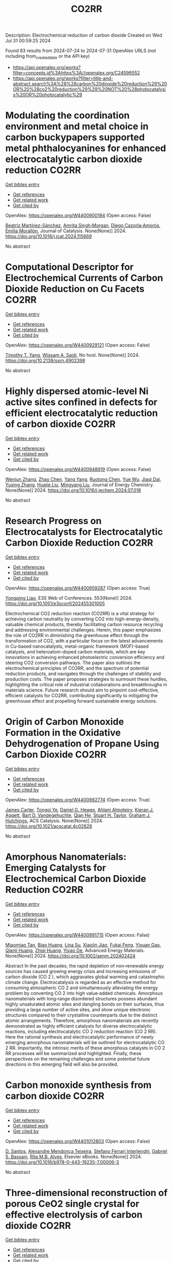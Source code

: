#+TITLE: CO2RR
Description: Electrochemical reduction of carbon dioxide
Created on Wed Jul 31 00:59:25 2024

Found 83 results from 2024-07-24 to 2024-07-31
OpenAlex URLS (not including from_created_date or the API key)
- [[https://api.openalex.org/works?filter=concepts.id%3Ahttps%3A//openalex.org/C24596552]]
- [[https://api.openalex.org/works?filter=title-and-abstract.search%3A%28%28carbon%20dioxide%20reduction%29%20OR%20%28co2%20reduction%29%29%20NOT%20%28photocatalysis%20OR%20photocatalytic%29]]

* Modulating the coordination environment and metal choice in carbon buckypapers supported metal phthalocyanines for enhanced electrocatalytic carbon dioxide reduction  :CO2RR:
:PROPERTIES:
:UUID: https://openalex.org/W4400900194
:TOPICS: Electrochemical Reduction of CO2 to Fuels, Electrocatalysis for Energy Conversion, Aqueous Zinc-Ion Battery Technology
:PUBLICATION_DATE: 2024-07-01
:END:    
    
[[elisp:(doi-add-bibtex-entry "https://doi.org/10.1016/j.jcat.2024.115669")][Get bibtex entry]] 

- [[elisp:(progn (xref--push-markers (current-buffer) (point)) (oa--referenced-works "https://openalex.org/W4400900194"))][Get references]]
- [[elisp:(progn (xref--push-markers (current-buffer) (point)) (oa--related-works "https://openalex.org/W4400900194"))][Get related work]]
- [[elisp:(progn (xref--push-markers (current-buffer) (point)) (oa--cited-by-works "https://openalex.org/W4400900194"))][Get cited by]]

OpenAlex: https://openalex.org/W4400900194 (Open access: False)
    
[[https://openalex.org/A5033834174][Beatriz Martínez-Sánchez]], [[https://openalex.org/A5043561941][Amrita Singh‐Morgan]], [[https://openalex.org/A5076045531][Diego Cazorla‐Amorós]], [[https://openalex.org/A5017951202][Emilia Morallón]], Journal of Catalysis. None(None)] 2024. https://doi.org/10.1016/j.jcat.2024.115669 
     
No abstract    

    

* Computational Descriptor for Electrochemical Currents of Carbon Dioxide Reduction on Cu Facets  :CO2RR:
:PROPERTIES:
:UUID: https://openalex.org/W4400929121
:TOPICS: Electrochemical Reduction of CO2 to Fuels, Accelerating Materials Innovation through Informatics, Applications of Ionic Liquids
:PUBLICATION_DATE: 2024-01-01
:END:    
    
[[elisp:(doi-add-bibtex-entry "https://doi.org/10.2139/ssrn.4902398")][Get bibtex entry]] 

- [[elisp:(progn (xref--push-markers (current-buffer) (point)) (oa--referenced-works "https://openalex.org/W4400929121"))][Get references]]
- [[elisp:(progn (xref--push-markers (current-buffer) (point)) (oa--related-works "https://openalex.org/W4400929121"))][Get related work]]
- [[elisp:(progn (xref--push-markers (current-buffer) (point)) (oa--cited-by-works "https://openalex.org/W4400929121"))][Get cited by]]

OpenAlex: https://openalex.org/W4400929121 (Open access: False)
    
[[https://openalex.org/A5052704502][Timothy T. Yang]], [[https://openalex.org/A5054623889][Wissam A. Saidi]], No host. None(None)] 2024. https://doi.org/10.2139/ssrn.4902398 
     
No abstract    

    

* Highly dispersed atomic-level Ni active sites confined in defects for efficient electrocatalytic reduction of carbon dioxide  :CO2RR:
:PROPERTIES:
:UUID: https://openalex.org/W4400948919
:TOPICS: Electrochemical Reduction of CO2 to Fuels, Electrocatalysis for Energy Conversion, Catalytic Nanomaterials
:PUBLICATION_DATE: 2024-07-01
:END:    
    
[[elisp:(doi-add-bibtex-entry "https://doi.org/10.1016/j.jechem.2024.07.018")][Get bibtex entry]] 

- [[elisp:(progn (xref--push-markers (current-buffer) (point)) (oa--referenced-works "https://openalex.org/W4400948919"))][Get references]]
- [[elisp:(progn (xref--push-markers (current-buffer) (point)) (oa--related-works "https://openalex.org/W4400948919"))][Get related work]]
- [[elisp:(progn (xref--push-markers (current-buffer) (point)) (oa--cited-by-works "https://openalex.org/W4400948919"))][Get cited by]]

OpenAlex: https://openalex.org/W4400948919 (Open access: False)
    
[[https://openalex.org/A5100447803][Wenjun Zhang]], [[https://openalex.org/A5062912950][Zhao Chen]], [[https://openalex.org/A5100397372][Yang Yang]], [[https://openalex.org/A5036966752][Ruotong Chen]], [[https://openalex.org/A5100625845][Yue Wu]], [[https://openalex.org/A5078014774][Jiaqi Dai]], [[https://openalex.org/A5100607873][Yuxing Zhang]], [[https://openalex.org/A5101397363][Huajie Liu]], [[https://openalex.org/A5100443412][Mingyang Liu]], Journal of Energy Chemistry. None(None)] 2024. https://doi.org/10.1016/j.jechem.2024.07.018 
     
No abstract    

    

* Research Progress on Electrocatalysts for Electrocatalytic Carbon Dioxide Reduction  :CO2RR:
:PROPERTIES:
:UUID: https://openalex.org/W4400959287
:TOPICS: Electrochemical Reduction of CO2 to Fuels, Electrocatalysis for Energy Conversion, Applications of Ionic Liquids
:PUBLICATION_DATE: 2024-01-01
:END:    
    
[[elisp:(doi-add-bibtex-entry "https://doi.org/10.1051/e3sconf/202455301005")][Get bibtex entry]] 

- [[elisp:(progn (xref--push-markers (current-buffer) (point)) (oa--referenced-works "https://openalex.org/W4400959287"))][Get references]]
- [[elisp:(progn (xref--push-markers (current-buffer) (point)) (oa--related-works "https://openalex.org/W4400959287"))][Get related work]]
- [[elisp:(progn (xref--push-markers (current-buffer) (point)) (oa--cited-by-works "https://openalex.org/W4400959287"))][Get cited by]]

OpenAlex: https://openalex.org/W4400959287 (Open access: True)
    
[[https://openalex.org/A5057062760][Yongping Liao]], E3S Web of Conferences. 553(None)] 2024. https://doi.org/10.1051/e3sconf/202455301005 
     
Electrochemical CO2 reduction reaction (CO2RR) is a vital strategy for achieving carbon neutrality by converting CO2 into high-energy-density, valuable chemical products, thereby facilitating carbon resource recycling and addressing environmental challenges. Herein, this paper emphasizes the role of CO2RR in diminishing the greenhouse effect through the transformation of CO2, with a particular focus on the latest advancements in Cu-based nanocatalysts, metal-organic framework (MOF)-based catalysts, and heteroatom-doped carbon materials, which are key innovations in achieving enhanced photoelectric conversion efficiency and steering CO2 conversion pathways. The paper also outlines the electrochemical principles of CO2RR, and the spectrum of potential reduction products, and navigates through the challenges of stability and production costs. The paper proposes strategies to surmount these hurdles, highlighting the critical role of industrial collaborations and breakthroughs in materials science. Future research should aim to pinpoint cost-effective, efficient catalysts for CO2RR, contributing significantly to mitigating the greenhouse effect and propelling forward sustainable energy solutions.    

    

* Origin of Carbon Monoxide Formation in the Oxidative Dehydrogenation of Propane Using Carbon Dioxide  :CO2RR:
:PROPERTIES:
:UUID: https://openalex.org/W4400982774
:TOPICS: Catalytic Dehydrogenation of Light Alkanes, Catalytic Nanomaterials, Mesoporous Materials
:PUBLICATION_DATE: 2024-07-25
:END:    
    
[[elisp:(doi-add-bibtex-entry "https://doi.org/10.1021/acscatal.4c02628")][Get bibtex entry]] 

- [[elisp:(progn (xref--push-markers (current-buffer) (point)) (oa--referenced-works "https://openalex.org/W4400982774"))][Get references]]
- [[elisp:(progn (xref--push-markers (current-buffer) (point)) (oa--related-works "https://openalex.org/W4400982774"))][Get related work]]
- [[elisp:(progn (xref--push-markers (current-buffer) (point)) (oa--cited-by-works "https://openalex.org/W4400982774"))][Get cited by]]

OpenAlex: https://openalex.org/W4400982774 (Open access: True)
    
[[https://openalex.org/A5090923288][James Carter]], [[https://openalex.org/A5049203228][Tongqi Ye]], [[https://openalex.org/A5056229798][Daniel G. Hewes]], [[https://openalex.org/A5105065349][Ahlam Almoteiry]], [[https://openalex.org/A5059168773][Kieran J. Aggett]], [[https://openalex.org/A5014755874][Bart D. Vandegehuchte]], [[https://openalex.org/A5051694258][Qian He]], [[https://openalex.org/A5029440147][Stuart H. Taylor]], [[https://openalex.org/A5020068159][Graham J. Hutchings]], ACS Catalysis. None(None)] 2024. https://doi.org/10.1021/acscatal.4c02628 
     
No abstract    

    

* Amorphous Nanomaterials: Emerging Catalysts for Electrochemical Carbon Dioxide Reduction  :CO2RR:
:PROPERTIES:
:UUID: https://openalex.org/W4400991715
:TOPICS: Electrochemical Reduction of CO2 to Fuels, Applications of Ionic Liquids, Thermoelectric Materials
:PUBLICATION_DATE: 2024-07-25
:END:    
    
[[elisp:(doi-add-bibtex-entry "https://doi.org/10.1002/aenm.202402424")][Get bibtex entry]] 

- [[elisp:(progn (xref--push-markers (current-buffer) (point)) (oa--referenced-works "https://openalex.org/W4400991715"))][Get references]]
- [[elisp:(progn (xref--push-markers (current-buffer) (point)) (oa--related-works "https://openalex.org/W4400991715"))][Get related work]]
- [[elisp:(progn (xref--push-markers (current-buffer) (point)) (oa--cited-by-works "https://openalex.org/W4400991715"))][Get cited by]]

OpenAlex: https://openalex.org/W4400991715 (Open access: False)
    
[[https://openalex.org/A5040391460][Miaomiao Tan]], [[https://openalex.org/A5009468452][Biao Huang]], [[https://openalex.org/A5062006962][Lina Su]], [[https://openalex.org/A5091712567][Xiaojin Jiao]], [[https://openalex.org/A5101313304][Fukai Feng]], [[https://openalex.org/A5101906993][Yixuan Gao]], [[https://openalex.org/A5064121761][Qianli Huang]], [[https://openalex.org/A5103191012][Zhiqi Huang]], [[https://openalex.org/A5053762044][Yiyao Ge]], Advanced Energy Materials. None(None)] 2024. https://doi.org/10.1002/aenm.202402424 
     
Abstract In the past decades, the rapid depletion of non‐renewable energy sources has caused growing energy crisis and increasing emissions of carbon dioxide (CO 2 ), which aggravates global warming and catastrophic climate change. Electrocatalysis is regarded as an effective method for consuming atmospheric CO 2 and simultaneously alleviating the energy problem by converting CO 2 into high value‐added chemicals. Amorphous nanomaterials with long‐range disordered structures possess abundant highly unsaturated atomic sites and dangling bonds on their surfaces, thus providing a large number of active sites, and show unique electronic structures compared to their crystalline counterparts due to the distinct atomic arrangements. Therefore, amorphous nanomaterials are recently demonstrated as highly efficient catalysts for diverse electrocatalytic reactions, including electrocatalytic CO 2 reduction reaction (CO 2 RR). Here the rational synthesis and electrocatalytic performance of newly emerging amorphous nanomaterials will be outlined for electrocatalytic CO 2 RR. Importantly, the intrinsic merits of these amorphous catalysts in CO 2 RR processes will be summarized and highlighted. Finally, these perspectives on the remaining challenges and some potential future directions in this emerging field will also be provided.    

    

* Carbon monoxide synthesis from carbon dioxide  :CO2RR:
:PROPERTIES:
:UUID: https://openalex.org/W4401012803
:TOPICS: Catalytic Carbon Dioxide Hydrogenation, Hydrogen Energy Systems and Technologies, Electrochemical Reduction of CO2 to Fuels
:PUBLICATION_DATE: 2024-01-01
:END:    
    
[[elisp:(doi-add-bibtex-entry "https://doi.org/10.1016/b978-0-443-19235-7.00006-3")][Get bibtex entry]] 

- [[elisp:(progn (xref--push-markers (current-buffer) (point)) (oa--referenced-works "https://openalex.org/W4401012803"))][Get references]]
- [[elisp:(progn (xref--push-markers (current-buffer) (point)) (oa--related-works "https://openalex.org/W4401012803"))][Get related work]]
- [[elisp:(progn (xref--push-markers (current-buffer) (point)) (oa--cited-by-works "https://openalex.org/W4401012803"))][Get cited by]]

OpenAlex: https://openalex.org/W4401012803 (Open access: False)
    
[[https://openalex.org/A5022042020][D. Santos]], [[https://openalex.org/A5017625619][Alexandre Mendonça Teixeira]], [[https://openalex.org/A5044740636][Stefano Ferrari Interlenghi]], [[https://openalex.org/A5059822653][Gabriel S. Bassani]], [[https://openalex.org/A5075269005][Rita M.B. Alves]], Elsevier eBooks. None(None)] 2024. https://doi.org/10.1016/b978-0-443-19235-7.00006-3 
     
No abstract    

    

* Three-dimensional reconstruction of porous CeO2 single crystal for effective electrolysis of carbon dioxide  :CO2RR:
:PROPERTIES:
:UUID: https://openalex.org/W4401027649
:TOPICS: Catalytic Nanomaterials, Catalytic Dehydrogenation of Light Alkanes, Solid Oxide Fuel Cells
:PUBLICATION_DATE: 2024-09-01
:END:    
    
[[elisp:(doi-add-bibtex-entry "https://doi.org/10.1016/j.jpowsour.2024.235088")][Get bibtex entry]] 

- [[elisp:(progn (xref--push-markers (current-buffer) (point)) (oa--referenced-works "https://openalex.org/W4401027649"))][Get references]]
- [[elisp:(progn (xref--push-markers (current-buffer) (point)) (oa--related-works "https://openalex.org/W4401027649"))][Get related work]]
- [[elisp:(progn (xref--push-markers (current-buffer) (point)) (oa--cited-by-works "https://openalex.org/W4401027649"))][Get cited by]]

OpenAlex: https://openalex.org/W4401027649 (Open access: False)
    
[[https://openalex.org/A5050650726][Jiaming Ma]], [[https://openalex.org/A5010438441][Mengmeng Miao]], [[https://openalex.org/A5016445881][Kui Xie]], [[https://openalex.org/A5016445881][Kui Xie]], Journal of Power Sources. 615(None)] 2024. https://doi.org/10.1016/j.jpowsour.2024.235088 
     
No abstract    

    

* Chapter 14 The sonochemical reduction of carbon dioxide  :CO2RR:
:PROPERTIES:
:UUID: https://openalex.org/W4400964498
:TOPICS: Applications of Ultrasound in Nanostructured Materials Synthesis
:PUBLICATION_DATE: 2024-07-22
:END:    
    
[[elisp:(doi-add-bibtex-entry "https://doi.org/10.1515/9783111137940-014")][Get bibtex entry]] 

- [[elisp:(progn (xref--push-markers (current-buffer) (point)) (oa--referenced-works "https://openalex.org/W4400964498"))][Get references]]
- [[elisp:(progn (xref--push-markers (current-buffer) (point)) (oa--related-works "https://openalex.org/W4400964498"))][Get related work]]
- [[elisp:(progn (xref--push-markers (current-buffer) (point)) (oa--cited-by-works "https://openalex.org/W4400964498"))][Get cited by]]

OpenAlex: https://openalex.org/W4400964498 (Open access: False)
    
[[https://openalex.org/A5105022247][Kaouther Kerboua]], De Gruyter eBooks. None(None)] 2024. https://doi.org/10.1515/9783111137940-014 
     
This chapter tackles the topic of the sonochemical reduction of CO2, starting from the fundamentals of the process, that is, the acoustic cavitation bubble, its oscillation, its collapse, and the evolution toward the adequate conditions for CO2 reduction. It also sheds light on the chemical mechanism susceptible to emerge within the acoustic cavitation bubble to explain the reduction of CO2 and its eventual conversions. Most importantly, the chapter reports the major findings of research works retrieved in the literature and highlights the debate around the use of ultrasounds as a promising technique from CO2 reduction, by presenting the most plausible explanations of the sonochemical process of CO2 reduction, both in terms of possibilities and limitations.    

    

* Synergy of Tm-Based Dual-Atom Catalysts Supported by B,N-Doped Biphenylene for Carbon Dioxide Reduction Reaction  :CO2RR:
:PROPERTIES:
:UUID: https://openalex.org/W4401027800
:TOPICS: Electrochemical Reduction of CO2 to Fuels, Catalytic Nanomaterials, Carbon Dioxide Utilization for Chemical Synthesis
:PUBLICATION_DATE: 2024-01-01
:END:    
    
[[elisp:(doi-add-bibtex-entry "https://doi.org/10.2139/ssrn.4906500")][Get bibtex entry]] 

- [[elisp:(progn (xref--push-markers (current-buffer) (point)) (oa--referenced-works "https://openalex.org/W4401027800"))][Get references]]
- [[elisp:(progn (xref--push-markers (current-buffer) (point)) (oa--related-works "https://openalex.org/W4401027800"))][Get related work]]
- [[elisp:(progn (xref--push-markers (current-buffer) (point)) (oa--cited-by-works "https://openalex.org/W4401027800"))][Get cited by]]

OpenAlex: https://openalex.org/W4401027800 (Open access: False)
    
[[https://openalex.org/A5014323700][Maryam Fallahzadeh]], [[https://openalex.org/A5068516261][Alireza Kokabi]], [[https://openalex.org/A5084449137][Zahra Nasiri]], [[https://openalex.org/A5088679046][Mina Fayazi]], No host. None(None)] 2024. https://doi.org/10.2139/ssrn.4906500 
     
No abstract    

    

* How the nature of inequality reduction matters for CO2 emissions  :CO2RR:
:PROPERTIES:
:UUID: https://openalex.org/W4400941659
:TOPICS: Rebound Effect on Energy Efficiency and Consumption, Economic Implications of Climate Change Policies, Economic Impact of Environmental Policies and Resources
:PUBLICATION_DATE: 2024-01-01
:END:    
    
[[elisp:(doi-add-bibtex-entry "https://doi.org/10.2139/ssrn.4881463")][Get bibtex entry]] 

- [[elisp:(progn (xref--push-markers (current-buffer) (point)) (oa--referenced-works "https://openalex.org/W4400941659"))][Get references]]
- [[elisp:(progn (xref--push-markers (current-buffer) (point)) (oa--related-works "https://openalex.org/W4400941659"))][Get related work]]
- [[elisp:(progn (xref--push-markers (current-buffer) (point)) (oa--cited-by-works "https://openalex.org/W4400941659"))][Get cited by]]

OpenAlex: https://openalex.org/W4400941659 (Open access: False)
    
[[https://openalex.org/A5064521283][T. S. Shiny Angel]], [[https://openalex.org/A5062478656][Alexandre Berthe]], [[https://openalex.org/A5006215387][Valeria Costantini]], [[https://openalex.org/A5003505386][Mariagrazia D’Angeli]], SSRN Electronic Journal. None(None)] 2024. https://doi.org/10.2139/ssrn.4881463 
     
No abstract    

    

* Surface Defects Induced Polarization Manipulation in Cu2SnS3 for Boosting Electrochemical CO2 Reduction  :CO2RR:
:PROPERTIES:
:UUID: https://openalex.org/W4401032296
:TOPICS: Electrochemical Reduction of CO2 to Fuels, Gas Sensing Technology and Materials, Formation and Properties of Nanocrystals and Nanostructures
:PUBLICATION_DATE: 2024-01-01
:END:    
    
[[elisp:(doi-add-bibtex-entry "https://doi.org/10.1039/d4ta04092a")][Get bibtex entry]] 

- [[elisp:(progn (xref--push-markers (current-buffer) (point)) (oa--referenced-works "https://openalex.org/W4401032296"))][Get references]]
- [[elisp:(progn (xref--push-markers (current-buffer) (point)) (oa--related-works "https://openalex.org/W4401032296"))][Get related work]]
- [[elisp:(progn (xref--push-markers (current-buffer) (point)) (oa--cited-by-works "https://openalex.org/W4401032296"))][Get cited by]]

OpenAlex: https://openalex.org/W4401032296 (Open access: False)
    
[[https://openalex.org/A5100717474][Haihua Wang]], [[https://openalex.org/A5090340144][Wen Ning]], [[https://openalex.org/A5100334817][Yupeng Li]], [[https://openalex.org/A5047695454][Xiuling Jiao]], [[https://openalex.org/A5103244018][Yuguo Xia]], [[https://openalex.org/A5072207899][Dairong Chen]], Journal of Materials Chemistry A. None(None)] 2024. https://doi.org/10.1039/d4ta04092a 
     
Controlling the electrocatalyst's surface polarization is crucial for the interfacial CO2 electrolysis that takes place. Here, we propose an efficient way to increase the electrochemical reduction of CO2 to formate...    

    

* Engineering Strategies in Rational Design of Cu-Based Catalysts for Electrochemical CO2 Reduction: From Doping of Elements to Defects creation  :CO2RR:
:PROPERTIES:
:UUID: https://openalex.org/W4401033694
:TOPICS: Electrochemical Reduction of CO2 to Fuels, Catalytic Nanomaterials, Electrocatalysis for Energy Conversion
:PUBLICATION_DATE: 2024-01-01
:END:    
    
[[elisp:(doi-add-bibtex-entry "https://doi.org/10.1039/d4ma00321g")][Get bibtex entry]] 

- [[elisp:(progn (xref--push-markers (current-buffer) (point)) (oa--referenced-works "https://openalex.org/W4401033694"))][Get references]]
- [[elisp:(progn (xref--push-markers (current-buffer) (point)) (oa--related-works "https://openalex.org/W4401033694"))][Get related work]]
- [[elisp:(progn (xref--push-markers (current-buffer) (point)) (oa--cited-by-works "https://openalex.org/W4401033694"))][Get cited by]]

OpenAlex: https://openalex.org/W4401033694 (Open access: True)
    
[[https://openalex.org/A5006935349][Sheraz Yousaf]], [[https://openalex.org/A5074780725][Iqbal Ahmad]], [[https://openalex.org/A5089324736][Muhammad Farooq Warsi]], [[https://openalex.org/A5057878200][Asad Ali]], Materials Advances. None(None)] 2024. https://doi.org/10.1039/d4ma00321g 
     
The rational design of copper (Cu)-based catalysts for electrochemical carbon dioxide (CO2) reduction has garnered substantial attention due to its potential to mitigate climate change by converting CO2 into valuable...    

    

* Reduction in SCC form pressure through in-situ CO2 mineralization  :CO2RR:
:PROPERTIES:
:UUID: https://openalex.org/W4400906751
:TOPICS: Geopolymer and Alternative Cementitious Materials, 3D Concrete Printing Technology, Ceramic Materials and Processing
:PUBLICATION_DATE: 2024-09-01
:END:    
    
[[elisp:(doi-add-bibtex-entry "https://doi.org/10.1016/j.cemconcomp.2024.105670")][Get bibtex entry]] 

- [[elisp:(progn (xref--push-markers (current-buffer) (point)) (oa--referenced-works "https://openalex.org/W4400906751"))][Get references]]
- [[elisp:(progn (xref--push-markers (current-buffer) (point)) (oa--related-works "https://openalex.org/W4400906751"))][Get related work]]
- [[elisp:(progn (xref--push-markers (current-buffer) (point)) (oa--cited-by-works "https://openalex.org/W4400906751"))][Get cited by]]

OpenAlex: https://openalex.org/W4400906751 (Open access: False)
    
[[https://openalex.org/A5027173989][Sean Monkman]], [[https://openalex.org/A5058003231][Soo Duck Hwang]], [[https://openalex.org/A5059197309][Kamal H. Khayat]], Cement and Concrete Composites. 152(None)] 2024. https://doi.org/10.1016/j.cemconcomp.2024.105670 
     
No abstract    

    

* Improved Production Rates of Hydrogen Generation and Carbon Dioxide Reduction Using Gallium Nitride with Nickel Oxide Nanofilm Capping Layer as Photoelectrodes for Photoelectrochemical Reaction  :CO2RR:
:PROPERTIES:
:UUID: https://openalex.org/W4401027697
:TOPICS: Photocatalytic Materials for Solar Energy Conversion, Gas Sensing Technology and Materials, Gallium Oxide (Ga2O3) Semiconductor Materials and Devices
:PUBLICATION_DATE: 2024-07-26
:END:    
    
[[elisp:(doi-add-bibtex-entry "https://doi.org/10.1021/acsomega.4c03729")][Get bibtex entry]] 

- [[elisp:(progn (xref--push-markers (current-buffer) (point)) (oa--referenced-works "https://openalex.org/W4401027697"))][Get references]]
- [[elisp:(progn (xref--push-markers (current-buffer) (point)) (oa--related-works "https://openalex.org/W4401027697"))][Get related work]]
- [[elisp:(progn (xref--push-markers (current-buffer) (point)) (oa--cited-by-works "https://openalex.org/W4401027697"))][Get cited by]]

OpenAlex: https://openalex.org/W4401027697 (Open access: True)
    
[[https://openalex.org/A5056478968][Chin Yin Sheu]], [[https://openalex.org/A5047589446][Shang-Ju Tu]], [[https://openalex.org/A5075283086][Shao‐Chi Chang]], ACS Omega. None(None)] 2024. https://doi.org/10.1021/acsomega.4c03729 
     
No abstract    

    

* Electronic perturbation of Cu nanowire surfaces with functionalized graphdiyne for enhanced CO2 reduction reaction  :CO2RR:
:PROPERTIES:
:UUID: https://openalex.org/W4401008216
:TOPICS: Electrochemical Reduction of CO2 to Fuels, Catalytic Nanomaterials, Molecular Electronic Devices and Systems
:PUBLICATION_DATE: 2024-07-25
:END:    
    
[[elisp:(doi-add-bibtex-entry "https://doi.org/10.1093/nsr/nwae253")][Get bibtex entry]] 

- [[elisp:(progn (xref--push-markers (current-buffer) (point)) (oa--referenced-works "https://openalex.org/W4401008216"))][Get references]]
- [[elisp:(progn (xref--push-markers (current-buffer) (point)) (oa--related-works "https://openalex.org/W4401008216"))][Get related work]]
- [[elisp:(progn (xref--push-markers (current-buffer) (point)) (oa--cited-by-works "https://openalex.org/W4401008216"))][Get cited by]]

OpenAlex: https://openalex.org/W4401008216 (Open access: True)
    
[[https://openalex.org/A5037340591][Haiyuan Zou]], [[https://openalex.org/A5028424510][Dongfang Cheng]], [[https://openalex.org/A5010019518][Chao Tang]], [[https://openalex.org/A5079295506][Wen Luo]], [[https://openalex.org/A5079946479][Huatian Xiong]], [[https://openalex.org/A5074364344][Hui‐Fen Dong]], [[https://openalex.org/A5100373596][Fan Li]], [[https://openalex.org/A5029772385][Tao Song]], [[https://openalex.org/A5024686369][Sai Shu]], [[https://openalex.org/A5065585691][Hao Dai]], [[https://openalex.org/A5101273787][Ziang Cui]], [[https://openalex.org/A5027800643][Zhouguang Lu]], [[https://openalex.org/A5047901288][Lele Duan]], National Science Review. None(None)] 2024. https://doi.org/10.1093/nsr/nwae253 
     
Abstract Electronic perturbation of Cu catalysts surface is crucial for optimizing electrochemical CO2 reduction activity, yet still poses great challenges. Herein, nanostructured Cu nanowires (NW) with fine-tuned surface electronic structure are achieved via surface encapsulation with electron-withdrawing (–F) and -donating (–Me) group-functionalized graphdiynes (R-GDY, R = –F and –Me), and the resulting catalysts, denoted as R-GDY/Cu NW, display distinct CO2 reduction performances. In-situ electrochemical spectroscopy revealed that the *CO (a key intermediate of the CO2 reduction reaction) binding affinity and consequent *CO coverage positively correlate to the Cu surface oxidation state, leading to the favorable C–C coupling on F-GDY/Cu NW over Me-GDY/Cu NW. Electrochemical measurements corroborate the favorable C2H4 production with an optimum C2+ selectivity of 73.15% ± 2.5% observed for F-GDY/Cu NW, while the predominant CH4 production is favored by Me-GDY/Cu NW. Furthermore, leveraging the *Cu–OH/*CO ratio as a descriptor, mechanistic investigation reveals that the protonation of distinct adsorbed *CO facilitated by *Cu–OH is crucial for the selective generation of C2H4 and CH4 on F-GDY/Cu NW and Me-GDY/Cu NW, respectively.    

    

* A REVIEW OF THE SYNTHESIS, CHARACTERIZATION, AND MECHANISM OF BIMETALLIC CATALYSTS FOR ELECTROCATALYTIC CO2 REDUCTION  :CO2RR:
:PROPERTIES:
:UUID: https://openalex.org/W4400937635
:TOPICS: Electrochemical Reduction of CO2 to Fuels, Accelerating Materials Innovation through Informatics, Electrocatalysis for Energy Conversion
:PUBLICATION_DATE: 2024-09-01
:END:    
    
[[elisp:(doi-add-bibtex-entry "https://doi.org/10.1016/j.carbon.2024.119341")][Get bibtex entry]] 

- [[elisp:(progn (xref--push-markers (current-buffer) (point)) (oa--referenced-works "https://openalex.org/W4400937635"))][Get references]]
- [[elisp:(progn (xref--push-markers (current-buffer) (point)) (oa--related-works "https://openalex.org/W4400937635"))][Get related work]]
- [[elisp:(progn (xref--push-markers (current-buffer) (point)) (oa--cited-by-works "https://openalex.org/W4400937635"))][Get cited by]]

OpenAlex: https://openalex.org/W4400937635 (Open access: False)
    
[[https://openalex.org/A5100597632][Yin-li Liao]], [[https://openalex.org/A5045080046][Heng-bo Huang]], [[https://openalex.org/A5102658226][Ru-yu Zou]], [[https://openalex.org/A5022544540][Shuling Shen]], [[https://openalex.org/A5001126288][Xin-juan Liu]], [[https://openalex.org/A5101636502][Zhihong Tang]], Carbon. 228(None)] 2024. https://doi.org/10.1016/j.carbon.2024.119341 
     
No abstract    

    

* Electrolyte Composition‐Dependent Product Selectivity in CO2 Reduction with a Porphyrinic Metal‐Organic Framework Catalyst  :CO2RR:
:PROPERTIES:
:UUID: https://openalex.org/W4401022535
:TOPICS: Electrochemical Reduction of CO2 to Fuels, Chemistry and Applications of Metal-Organic Frameworks, Carbon Dioxide Utilization for Chemical Synthesis
:PUBLICATION_DATE: 2024-07-26
:END:    
    
[[elisp:(doi-add-bibtex-entry "https://doi.org/10.1002/ange.202411766")][Get bibtex entry]] 

- [[elisp:(progn (xref--push-markers (current-buffer) (point)) (oa--referenced-works "https://openalex.org/W4401022535"))][Get references]]
- [[elisp:(progn (xref--push-markers (current-buffer) (point)) (oa--related-works "https://openalex.org/W4401022535"))][Get related work]]
- [[elisp:(progn (xref--push-markers (current-buffer) (point)) (oa--cited-by-works "https://openalex.org/W4401022535"))][Get cited by]]

OpenAlex: https://openalex.org/W4401022535 (Open access: False)
    
[[https://openalex.org/A5089568090][Shiliang Pu]], [[https://openalex.org/A5025077602][Tao Huang]], [[https://openalex.org/A5035202372][Duan‐Hui Si]], [[https://openalex.org/A5079968989][Meng-Jiao Sun]], [[https://openalex.org/A5100768915][Wenwen Wang]], [[https://openalex.org/A5100372524][Teng Zhang]], [[https://openalex.org/A5027181760][Rong Cao]], Angewandte Chemie. None(None)] 2024. https://doi.org/10.1002/ange.202411766 
     
A copper porphyrin‐derived metal‐organic framework electrocatalyst, FICN‐8, was synthesized and its catalytic activity for CO2 reduction reaction (CO2RR) was investigated. FICN‐8 selectively catalyzed electrochemical reduction of CO2 to CO in anhydrous acetonitrile electrolyte. However, formic acid became the dominant CO2RR product with the addition of a proton source to the system. Mechanistic studies revealed the change of major reduction pathway upon proton source addition, while catalyst‐bound hydride (*H) species was proposed as the key intermediate for formic acid production. This work highlights the importance of electrolyte composition on CO2RR product selectivity.    

    

* Direct quantification of electrochemical CO2 reduction products with an improved DEMS setup  :CO2RR:
:PROPERTIES:
:UUID: https://openalex.org/W4400916115
:TOPICS: Electrochemical Reduction of CO2 to Fuels, Applications of Ionic Liquids, Electrochemical Detection of Heavy Metal Ions
:PUBLICATION_DATE: 2024-07-01
:END:    
    
[[elisp:(doi-add-bibtex-entry "https://doi.org/10.1016/j.checat.2024.101065")][Get bibtex entry]] 

- [[elisp:(progn (xref--push-markers (current-buffer) (point)) (oa--referenced-works "https://openalex.org/W4400916115"))][Get references]]
- [[elisp:(progn (xref--push-markers (current-buffer) (point)) (oa--related-works "https://openalex.org/W4400916115"))][Get related work]]
- [[elisp:(progn (xref--push-markers (current-buffer) (point)) (oa--cited-by-works "https://openalex.org/W4400916115"))][Get cited by]]

OpenAlex: https://openalex.org/W4400916115 (Open access: True)
    
[[https://openalex.org/A5019497043][Daniël van den Berg]], [[https://openalex.org/A5104988248][Hendrik Paul Lopuhaä]], [[https://openalex.org/A5047438735][Ruud Kortlever]], Chem Catalysis. None(None)] 2024. https://doi.org/10.1016/j.checat.2024.101065 
     
No abstract    

    

* Atomically dispersed Ru on Cu3N for electrocatalytic reduction of CO2 and nitrite to urea  :CO2RR:
:PROPERTIES:
:UUID: https://openalex.org/W4400942748
:TOPICS: Ammonia Synthesis and Electrocatalysis, Electrochemical Reduction of CO2 to Fuels, Catalytic Nanomaterials
:PUBLICATION_DATE: 2024-07-01
:END:    
    
[[elisp:(doi-add-bibtex-entry "https://doi.org/10.1016/j.cej.2024.154256")][Get bibtex entry]] 

- [[elisp:(progn (xref--push-markers (current-buffer) (point)) (oa--referenced-works "https://openalex.org/W4400942748"))][Get references]]
- [[elisp:(progn (xref--push-markers (current-buffer) (point)) (oa--related-works "https://openalex.org/W4400942748"))][Get related work]]
- [[elisp:(progn (xref--push-markers (current-buffer) (point)) (oa--cited-by-works "https://openalex.org/W4400942748"))][Get cited by]]

OpenAlex: https://openalex.org/W4400942748 (Open access: False)
    
[[https://openalex.org/A5100418976][Hongyan Zhao]], [[https://openalex.org/A5063107365][Zhuohang Li]], [[https://openalex.org/A5025335702][Jiaqi Xiang]], [[https://openalex.org/A5102034333][Wenyu Du]], [[https://openalex.org/A5033274823][Ke Chu]], Chemical Engineering Journal. None(None)] 2024. https://doi.org/10.1016/j.cej.2024.154256 
     
No abstract    

    

* Electrolyte Composition‐Dependent Product Selectivity in CO2 Reduction with a Porphyrinic Metal‐Organic Framework Catalyst  :CO2RR:
:PROPERTIES:
:UUID: https://openalex.org/W4401022814
:TOPICS: Electrochemical Reduction of CO2 to Fuels, Chemistry and Applications of Metal-Organic Frameworks, Carbon Dioxide Utilization for Chemical Synthesis
:PUBLICATION_DATE: 2024-07-26
:END:    
    
[[elisp:(doi-add-bibtex-entry "https://doi.org/10.1002/anie.202411766")][Get bibtex entry]] 

- [[elisp:(progn (xref--push-markers (current-buffer) (point)) (oa--referenced-works "https://openalex.org/W4401022814"))][Get references]]
- [[elisp:(progn (xref--push-markers (current-buffer) (point)) (oa--related-works "https://openalex.org/W4401022814"))][Get related work]]
- [[elisp:(progn (xref--push-markers (current-buffer) (point)) (oa--cited-by-works "https://openalex.org/W4401022814"))][Get cited by]]

OpenAlex: https://openalex.org/W4401022814 (Open access: False)
    
[[https://openalex.org/A5089568090][Shiliang Pu]], [[https://openalex.org/A5025077602][Tao Huang]], [[https://openalex.org/A5035202372][Duan‐Hui Si]], [[https://openalex.org/A5079968989][Meng-Jiao Sun]], [[https://openalex.org/A5100768915][Wenwen Wang]], [[https://openalex.org/A5100372524][Teng Zhang]], [[https://openalex.org/A5027181760][Rong Cao]], Angewandte Chemie International Edition. None(None)] 2024. https://doi.org/10.1002/anie.202411766 
     
A copper porphyrin-derived metal-organic framework electrocatalyst, FICN-8, was synthesized and its catalytic activity for CO2 reduction reaction (CO2RR) was investigated. FICN-8 selectively catalyzed electrochemical reduction of CO2 to CO in anhydrous acetonitrile electrolyte. However, formic acid became the dominant CO2RR product with the addition of a proton source to the system. Mechanistic studies revealed the change of major reduction pathway upon proton source addition, while catalyst-bound hydride (*H) species was proposed as the key intermediate for formic acid production. This work highlights the importance of electrolyte composition on CO2RR product selectivity.    

    

* Advanced progress in constructing carbon-coated metal materials for electrocatalytic CO2 reduction  :CO2RR:
:PROPERTIES:
:UUID: https://openalex.org/W4400943666
:TOPICS: Electrochemical Reduction of CO2 to Fuels, Electrocatalysis for Energy Conversion, Molecular Electronic Devices and Systems
:PUBLICATION_DATE: 2024-07-01
:END:    
    
[[elisp:(doi-add-bibtex-entry "https://doi.org/10.1016/j.jallcom.2024.175705")][Get bibtex entry]] 

- [[elisp:(progn (xref--push-markers (current-buffer) (point)) (oa--referenced-works "https://openalex.org/W4400943666"))][Get references]]
- [[elisp:(progn (xref--push-markers (current-buffer) (point)) (oa--related-works "https://openalex.org/W4400943666"))][Get related work]]
- [[elisp:(progn (xref--push-markers (current-buffer) (point)) (oa--cited-by-works "https://openalex.org/W4400943666"))][Get cited by]]

OpenAlex: https://openalex.org/W4400943666 (Open access: False)
    
[[https://openalex.org/A5100597848][Qinyun Yan]], [[https://openalex.org/A5003202153][Wei Wen]], [[https://openalex.org/A5101124548][Lan Qiang]], [[https://openalex.org/A5100689892][Chunmei Liu]], [[https://openalex.org/A5013605837][Yang Gao]], [[https://openalex.org/A5071911528][Jiamin Ma]], [[https://openalex.org/A5005560656][Peipei Zhao]], [[https://openalex.org/A5009521836][He Xiao]], [[https://openalex.org/A5005014456][Junwei Wu]], [[https://openalex.org/A5019779253][Man Zhao]], [[https://openalex.org/A5089859351][Jianfeng Jia]], Journal of Alloys and Compounds. None(None)] 2024. https://doi.org/10.1016/j.jallcom.2024.175705 
     
No abstract    

    

* Zn-Cu Bimetallic Gas Diffusion Electrodes for Electrochemical Reduction of CO2 to Ethylene  :CO2RR:
:PROPERTIES:
:UUID: https://openalex.org/W4401007616
:TOPICS: Electrochemical Reduction of CO2 to Fuels, Applications of Ionic Liquids, Thermoelectric Materials
:PUBLICATION_DATE: 2024-07-01
:END:    
    
[[elisp:(doi-add-bibtex-entry "https://doi.org/10.1016/j.electacta.2024.144723")][Get bibtex entry]] 

- [[elisp:(progn (xref--push-markers (current-buffer) (point)) (oa--referenced-works "https://openalex.org/W4401007616"))][Get references]]
- [[elisp:(progn (xref--push-markers (current-buffer) (point)) (oa--related-works "https://openalex.org/W4401007616"))][Get related work]]
- [[elisp:(progn (xref--push-markers (current-buffer) (point)) (oa--cited-by-works "https://openalex.org/W4401007616"))][Get cited by]]

OpenAlex: https://openalex.org/W4401007616 (Open access: False)
    
[[https://openalex.org/A5061145215][Munzir H. Suliman]], [[https://openalex.org/A5105370707][Hussain Al Naji]], [[https://openalex.org/A5090138718][Muhammad Usman]], Electrochimica Acta. None(None)] 2024. https://doi.org/10.1016/j.electacta.2024.144723 
     
No abstract    

    

* Pre-reduction of Nchwaning manganese ore in CO/CO2, H2/H2O, and H2 atmospheres  :CO2RR:
:PROPERTIES:
:UUID: https://openalex.org/W4401026636
:TOPICS: Reduction Kinetics in Ironmaking Processes, Biohydrometallurgical Processes for Metal Extraction, Thermochemical Software and Databases in Metallurgy
:PUBLICATION_DATE: 2024-09-01
:END:    
    
[[elisp:(doi-add-bibtex-entry "https://doi.org/10.1016/j.mineng.2024.108854")][Get bibtex entry]] 

- [[elisp:(progn (xref--push-markers (current-buffer) (point)) (oa--referenced-works "https://openalex.org/W4401026636"))][Get references]]
- [[elisp:(progn (xref--push-markers (current-buffer) (point)) (oa--related-works "https://openalex.org/W4401026636"))][Get related work]]
- [[elisp:(progn (xref--push-markers (current-buffer) (point)) (oa--cited-by-works "https://openalex.org/W4401026636"))][Get cited by]]

OpenAlex: https://openalex.org/W4401026636 (Open access: True)
    
[[https://openalex.org/A5086250478][Mathilde Ernst]], [[https://openalex.org/A5086748509][Merete Tangstad]], [[https://openalex.org/A5071118055][S.P. du Preez]], Minerals Engineering. 216(None)] 2024. https://doi.org/10.1016/j.mineng.2024.108854 
     
No abstract    

    

* Dual nanoparticles with rich Ni–CeO2 interfaces for efficient photothermal catalytic CO2 reduction by CH4  :CO2RR:
:PROPERTIES:
:UUID: https://openalex.org/W4400960353
:TOPICS: Catalytic Nanomaterials, Photocatalytic Materials for Solar Energy Conversion, Electrochemical Reduction of CO2 to Fuels
:PUBLICATION_DATE: 2024-09-01
:END:    
    
[[elisp:(doi-add-bibtex-entry "https://doi.org/10.1016/j.ijhydene.2024.07.278")][Get bibtex entry]] 

- [[elisp:(progn (xref--push-markers (current-buffer) (point)) (oa--referenced-works "https://openalex.org/W4400960353"))][Get references]]
- [[elisp:(progn (xref--push-markers (current-buffer) (point)) (oa--related-works "https://openalex.org/W4400960353"))][Get related work]]
- [[elisp:(progn (xref--push-markers (current-buffer) (point)) (oa--cited-by-works "https://openalex.org/W4400960353"))][Get cited by]]

OpenAlex: https://openalex.org/W4400960353 (Open access: False)
    
[[https://openalex.org/A5032035216][Guanrui Ji]], [[https://openalex.org/A5101416147][Lingxin Meng]], [[https://openalex.org/A5103047994][Qian Gong]], [[https://openalex.org/A5046151830][Ying-Lian Jia]], [[https://openalex.org/A5054075598][Shaowen Wu]], [[https://openalex.org/A5052752750][Qian Zhang]], [[https://openalex.org/A5004877274][Jian Tian]], International Journal of Hydrogen Energy. 81(None)] 2024. https://doi.org/10.1016/j.ijhydene.2024.07.278 
     
No abstract    

    

* Mechanism Investigation of Direct Electrochemical Reduction of Co2-Loaded 2-(Ethylamino)Ethanol Solution into Co  :CO2RR:
:PROPERTIES:
:UUID: https://openalex.org/W4400933626
:TOPICS: Electrochemical Reduction of CO2 to Fuels, Electrocatalysis for Energy Conversion, Molecular Electronic Devices and Systems
:PUBLICATION_DATE: 2024-01-01
:END:    
    
[[elisp:(doi-add-bibtex-entry "https://doi.org/10.2139/ssrn.4904833")][Get bibtex entry]] 

- [[elisp:(progn (xref--push-markers (current-buffer) (point)) (oa--referenced-works "https://openalex.org/W4400933626"))][Get references]]
- [[elisp:(progn (xref--push-markers (current-buffer) (point)) (oa--related-works "https://openalex.org/W4400933626"))][Get related work]]
- [[elisp:(progn (xref--push-markers (current-buffer) (point)) (oa--cited-by-works "https://openalex.org/W4400933626"))][Get cited by]]

OpenAlex: https://openalex.org/W4400933626 (Open access: False)
    
[[https://openalex.org/A5083506223][Ru‐Ping Dai]], [[https://openalex.org/A5100444043][Lijuan Zhang]], [[https://openalex.org/A5063565829][Khuyen Viet Bao Tran]], [[https://openalex.org/A5010443303][Suchada Sirisomboonchai]], [[https://openalex.org/A5079570169][Hiroshi Machida]], [[https://openalex.org/A5067993290][Koyo Norinaga]], No host. None(None)] 2024. https://doi.org/10.2139/ssrn.4904833 
     
No abstract    

    

* Microenvironment engineering by targeted delivery of activated Ag NPs for boosting electrocatalytic CO2 reduction reaction  :CO2RR:
:PROPERTIES:
:UUID: https://openalex.org/W4400930180
:TOPICS: Electrochemical Reduction of CO2 to Fuels, Electrocatalysis for Energy Conversion, Applications of Ionic Liquids
:PUBLICATION_DATE: 2024-07-23
:END:    
    
[[elisp:(doi-add-bibtex-entry "https://doi.org/10.21203/rs.3.rs-4692796/v1")][Get bibtex entry]] 

- [[elisp:(progn (xref--push-markers (current-buffer) (point)) (oa--referenced-works "https://openalex.org/W4400930180"))][Get references]]
- [[elisp:(progn (xref--push-markers (current-buffer) (point)) (oa--related-works "https://openalex.org/W4400930180"))][Get related work]]
- [[elisp:(progn (xref--push-markers (current-buffer) (point)) (oa--cited-by-works "https://openalex.org/W4400930180"))][Get cited by]]

OpenAlex: https://openalex.org/W4400930180 (Open access: False)
    
[[https://openalex.org/A5100424610][Shun Wang]], [[https://openalex.org/A5066510631][Ting Xu]], [[https://openalex.org/A5055582929][Hao Yang]], [[https://openalex.org/A5005726308][Tianrui Lu]], [[https://openalex.org/A5090898532][Rui Zhong]], [[https://openalex.org/A5002723402][Jingjing Lv]], [[https://openalex.org/A5078521631][Shaojun Zhu]], [[https://openalex.org/A5101742243][Shouxin Zhang]], [[https://openalex.org/A5051990635][Zhengjun Wang]], [[https://openalex.org/A5010900819][Yifei Yuan]], [[https://openalex.org/A5100361799][Jun Li]], [[https://openalex.org/A5101619598][Jichang Wang]], [[https://openalex.org/A5060906740][Huile Jin]], [[https://openalex.org/A5025158192][Shuang Pan]], [[https://openalex.org/A5100371335][Sheng Wang]], [[https://openalex.org/A5027704532][Tao Cheng]], No host. None(None)] 2024. https://doi.org/10.21203/rs.3.rs-4692796/v1 
     
Abstract To boost the performance of electrocatalytic CO2 reduction reaction (eCO2RR), a unique synthetic method that deploys the in situ reduction of precoated precursors was developed to produce activated Ag nanoparticles (NPs) within the gas diffusion layer (GDL), where the thus-obtained Ag NPs-Skeleton could block direct contact between the active Ag sites and electrolyte. Specifically, compared to the conventional surface loading mode in the acidic media, our freestanding and binder free electrode could achieve obvious higher CO selectivity of 94%, CO production rate of 23.3 mol g-1 h-1, single-pass CO2 conversion of 58.6%, and enhanced long-term stability of 8 hours. Our study shows that delivering catalysts within the GDL does not only gain the desired physical protection from GDL skeleton to achieve a superior local microenvironment for more efficient pH-universal eCO2RR, but also manifests the pore structures to effectively address gas accumulation and flood issues, thereby stabilizing the catalysts.    

    

* Greening the ironmaking industry: Biomass fuel reduces CO2 emissions and enhances iron ore reduction efficiency  :CO2RR:
:PROPERTIES:
:UUID: https://openalex.org/W4400940259
:TOPICS: Reduction Kinetics in Ironmaking Processes, Underground Coal Gasification: Fundamentals and Applications, Biohydrometallurgical Processes for Metal Extraction
:PUBLICATION_DATE: 2024-01-01
:END:    
    
[[elisp:(doi-add-bibtex-entry "https://doi.org/10.1063/5.0218066")][Get bibtex entry]] 

- [[elisp:(progn (xref--push-markers (current-buffer) (point)) (oa--referenced-works "https://openalex.org/W4400940259"))][Get references]]
- [[elisp:(progn (xref--push-markers (current-buffer) (point)) (oa--related-works "https://openalex.org/W4400940259"))][Get related work]]
- [[elisp:(progn (xref--push-markers (current-buffer) (point)) (oa--cited-by-works "https://openalex.org/W4400940259"))][Get cited by]]

OpenAlex: https://openalex.org/W4400940259 (Open access: False)
    
[[https://openalex.org/A5036320552][Ariany Zulkania]], [[https://openalex.org/A5059929096][Muslikhin Hidayat]], [[https://openalex.org/A5045858399][Rochmadi Rochmadi]], [[https://openalex.org/A5001067825][Rochim Bakti Cahyono]], AIP conference proceedings. None(None)] 2024. https://doi.org/10.1063/5.0218066 
     
No abstract    

    

* MXene quantum dots decorated g-C3N4/BiOI heterojunction photocatalyst for efficient NO deep oxidation and CO2 reduction  :CO2RR:
:PROPERTIES:
:UUID: https://openalex.org/W4401022868
:TOPICS: Photocatalytic Materials for Solar Energy Conversion, Two-Dimensional Transition Metal Carbides and Nitrides (MXenes), Perovskite Solar Cell Technology
:PUBLICATION_DATE: 2024-07-01
:END:    
    
[[elisp:(doi-add-bibtex-entry "https://doi.org/10.1016/j.seppur.2024.128961")][Get bibtex entry]] 

- [[elisp:(progn (xref--push-markers (current-buffer) (point)) (oa--referenced-works "https://openalex.org/W4401022868"))][Get references]]
- [[elisp:(progn (xref--push-markers (current-buffer) (point)) (oa--related-works "https://openalex.org/W4401022868"))][Get related work]]
- [[elisp:(progn (xref--push-markers (current-buffer) (point)) (oa--cited-by-works "https://openalex.org/W4401022868"))][Get cited by]]

OpenAlex: https://openalex.org/W4401022868 (Open access: False)
    
[[https://openalex.org/A5058882524][Junli Nie]], [[https://openalex.org/A5060770482][Xingmao Zhang]], [[https://openalex.org/A5014907619][Ming‐Sheng Wang]], [[https://openalex.org/A5070431364][Yucheng Ou]], [[https://openalex.org/A5009555060][Shiping Li]], [[https://openalex.org/A5052832631][Peng Zhong]], [[https://openalex.org/A5100333147][Weiwei Wang]], [[https://openalex.org/A5008523475][Gangqiang Zhu]], [[https://openalex.org/A5100321027][Xiaohua Ma]], Separation and Purification Technology. None(None)] 2024. https://doi.org/10.1016/j.seppur.2024.128961 
     
No abstract    

    

* Charge transfer regulates electrocatalytic CO2 reduction on one-dimensional carbon nanotube/boron nitride nanotube heterostructures  :CO2RR:
:PROPERTIES:
:UUID: https://openalex.org/W4401022912
:TOPICS: Electrochemical Reduction of CO2 to Fuels, Ammonia Synthesis and Electrocatalysis, Thermoelectric Materials
:PUBLICATION_DATE: 2024-07-01
:END:    
    
[[elisp:(doi-add-bibtex-entry "https://doi.org/10.1016/j.seppur.2024.128981")][Get bibtex entry]] 

- [[elisp:(progn (xref--push-markers (current-buffer) (point)) (oa--referenced-works "https://openalex.org/W4401022912"))][Get references]]
- [[elisp:(progn (xref--push-markers (current-buffer) (point)) (oa--related-works "https://openalex.org/W4401022912"))][Get related work]]
- [[elisp:(progn (xref--push-markers (current-buffer) (point)) (oa--cited-by-works "https://openalex.org/W4401022912"))][Get cited by]]

OpenAlex: https://openalex.org/W4401022912 (Open access: False)
    
[[https://openalex.org/A5033673698][Qigang Chen]], [[https://openalex.org/A5003167045][Yang Huohai]], [[https://openalex.org/A5100396067][Peng Wang]], [[https://openalex.org/A5020862263][Qiang Ke]], [[https://openalex.org/A5063446819][Xingbo Ge]], [[https://openalex.org/A5024977426][Xin Chen]], Separation and Purification Technology. None(None)] 2024. https://doi.org/10.1016/j.seppur.2024.128981 
     
No abstract    

    

* N,S co-doped SnO2 catalysts in gas-liquid interface dielectric barrier discharge for formate formation via CO2 reduction  :CO2RR:
:PROPERTIES:
:UUID: https://openalex.org/W4400953638
:TOPICS: Catalytic Nanomaterials, Electrochemical Reduction of CO2 to Fuels, Applications of Plasma in Medicine and Biology
:PUBLICATION_DATE: 2024-07-01
:END:    
    
[[elisp:(doi-add-bibtex-entry "https://doi.org/10.1016/j.apcatb.2024.124446")][Get bibtex entry]] 

- [[elisp:(progn (xref--push-markers (current-buffer) (point)) (oa--referenced-works "https://openalex.org/W4400953638"))][Get references]]
- [[elisp:(progn (xref--push-markers (current-buffer) (point)) (oa--related-works "https://openalex.org/W4400953638"))][Get related work]]
- [[elisp:(progn (xref--push-markers (current-buffer) (point)) (oa--cited-by-works "https://openalex.org/W4400953638"))][Get cited by]]

OpenAlex: https://openalex.org/W4400953638 (Open access: False)
    
[[https://openalex.org/A5100388270][Yi Zhang]], [[https://openalex.org/A5025636922][Fangying Li]], [[https://openalex.org/A5084157854][Shiying Yang]], [[https://openalex.org/A5026242179][Yupei Long]], [[https://openalex.org/A5053509144][Yiping Shen]], [[https://openalex.org/A5076384717][Fuqiang Huang]], [[https://openalex.org/A5047087548][Jiani Lu]], [[https://openalex.org/A5047700095][Yanqing Cong]], [[https://openalex.org/A5078986449][Boqiong Jiang]], [[https://openalex.org/A5100611004][Yuhai Sun]], Applied Catalysis B Environment and Energy. None(None)] 2024. https://doi.org/10.1016/j.apcatb.2024.124446 
     
No abstract    

    

* In Situ Studies of Cu Catalyzed CO2 Electro-Reduction by Soft X-ray Scanning Transmission X-ray Microscopy and Soft X-ray Spectro-Ptychography  :CO2RR:
:PROPERTIES:
:UUID: https://openalex.org/W4401000088
:TOPICS: Electrochemical Reduction of CO2 to Fuels, Thermoelectric Materials, Accelerating Materials Innovation through Informatics
:PUBLICATION_DATE: 2024-07-01
:END:    
    
[[elisp:(doi-add-bibtex-entry "https://doi.org/10.1093/mam/ozae044.855")][Get bibtex entry]] 

- [[elisp:(progn (xref--push-markers (current-buffer) (point)) (oa--referenced-works "https://openalex.org/W4401000088"))][Get references]]
- [[elisp:(progn (xref--push-markers (current-buffer) (point)) (oa--related-works "https://openalex.org/W4401000088"))][Get related work]]
- [[elisp:(progn (xref--push-markers (current-buffer) (point)) (oa--cited-by-works "https://openalex.org/W4401000088"))][Get cited by]]

OpenAlex: https://openalex.org/W4401000088 (Open access: False)
    
[[https://openalex.org/A5053413006][Adam P. Hitchcock]], [[https://openalex.org/A5063184743][Chunyang Zhang]], [[https://openalex.org/A5042189271][Haytham Eraky]], [[https://openalex.org/A5044827415][Drew Higgins]], Microscopy and Microanalysis. 30(Supplement_1)] 2024. https://doi.org/10.1093/mam/ozae044.855 
     
No abstract    

    

* Self-assembled iron (II) phthalocyanine modified oxygen vacancy-rich WO3 nanofibers with unique S-scheme heterojunctions for efficient tetracycline hydrochloride degradation and CO2 reduction  :CO2RR:
:PROPERTIES:
:UUID: https://openalex.org/W4400900280
:TOPICS: Electrochemical Reduction of CO2 to Fuels, Photocatalytic Materials for Solar Energy Conversion, Catalytic Nanomaterials
:PUBLICATION_DATE: 2024-07-01
:END:    
    
[[elisp:(doi-add-bibtex-entry "https://doi.org/10.1016/j.molstruc.2024.139411")][Get bibtex entry]] 

- [[elisp:(progn (xref--push-markers (current-buffer) (point)) (oa--referenced-works "https://openalex.org/W4400900280"))][Get references]]
- [[elisp:(progn (xref--push-markers (current-buffer) (point)) (oa--related-works "https://openalex.org/W4400900280"))][Get related work]]
- [[elisp:(progn (xref--push-markers (current-buffer) (point)) (oa--cited-by-works "https://openalex.org/W4400900280"))][Get cited by]]

OpenAlex: https://openalex.org/W4400900280 (Open access: False)
    
[[https://openalex.org/A5062614046][Liruhua Zhang]], [[https://openalex.org/A5100689246][Zhixiang Chen]], [[https://openalex.org/A5100888179][Yuxiang Wu]], [[https://openalex.org/A5100378741][Jing Wang]], [[https://openalex.org/A5070434923][Ling Bing Kong]], [[https://openalex.org/A5100636705][Qingxia Liu]], Journal of Molecular Structure. None(None)] 2024. https://doi.org/10.1016/j.molstruc.2024.139411 
     
No abstract    

    

* Sr(Ti0·3Fe0.7)O3−δ-based perovskite with in-situ exsolved Fe–Ru nanoparticles: A highly stable fuel electrode material for solid oxide electrochemical cells with efficient electrocatalytic CO2 reduction ability and preferential selectivity  :CO2RR:
:PROPERTIES:
:UUID: https://openalex.org/W4401027580
:TOPICS: Solid Oxide Fuel Cells, Chemical-Looping Technologies, Electrochemical Reduction of CO2 to Fuels
:PUBLICATION_DATE: 2024-09-01
:END:    
    
[[elisp:(doi-add-bibtex-entry "https://doi.org/10.1016/j.jpowsour.2024.235087")][Get bibtex entry]] 

- [[elisp:(progn (xref--push-markers (current-buffer) (point)) (oa--referenced-works "https://openalex.org/W4401027580"))][Get references]]
- [[elisp:(progn (xref--push-markers (current-buffer) (point)) (oa--related-works "https://openalex.org/W4401027580"))][Get related work]]
- [[elisp:(progn (xref--push-markers (current-buffer) (point)) (oa--cited-by-works "https://openalex.org/W4401027580"))][Get cited by]]

OpenAlex: https://openalex.org/W4401027580 (Open access: False)
    
[[https://openalex.org/A5005161657][Fang-Ze Han]], [[https://openalex.org/A5010211660][Yongshan Wan]], [[https://openalex.org/A5087020669][Cheng‐Xin Li]], [[https://openalex.org/A5042561898][Shan-Lin Zhang]], Journal of Power Sources. 615(None)] 2024. https://doi.org/10.1016/j.jpowsour.2024.235087 
     
No abstract    

    

* Alkali-promoted indium oxide as highly active and selective catalyst for the photo-thermal CO2 hydrogenation  :CO2RR:
:PROPERTIES:
:UUID: https://openalex.org/W4401025425
:TOPICS: Photocatalytic Materials for Solar Energy Conversion, Catalytic Nanomaterials, Electrochemical Reduction of CO2 to Fuels
:PUBLICATION_DATE: 2024-01-01
:END:    
    
[[elisp:(doi-add-bibtex-entry "https://doi.org/10.1039/d4ta04387a")][Get bibtex entry]] 

- [[elisp:(progn (xref--push-markers (current-buffer) (point)) (oa--referenced-works "https://openalex.org/W4401025425"))][Get references]]
- [[elisp:(progn (xref--push-markers (current-buffer) (point)) (oa--related-works "https://openalex.org/W4401025425"))][Get related work]]
- [[elisp:(progn (xref--push-markers (current-buffer) (point)) (oa--cited-by-works "https://openalex.org/W4401025425"))][Get cited by]]

OpenAlex: https://openalex.org/W4401025425 (Open access: True)
    
[[https://openalex.org/A5052460109][Xiupeng Wang]], [[https://openalex.org/A5079894139][Alejandra Rendón‐Patiño]], [[https://openalex.org/A5077388484][Jean Marcel R. Gallo]], [[https://openalex.org/A5047085423][Diego Mateo]], [[https://openalex.org/A5058113997][Jorge Gascón]], Journal of Materials Chemistry A. None(None)] 2024. https://doi.org/10.1039/d4ta04387a 
     
Photo-thermal carbon dioxide (CO2) reduction has recently gained significant attention as a strategy to harness solar energy and address environmental challenges. Among other photo-thermal catalysts, indium oxide (In2O3) has emerged...    

    

* An Analysis of Greenhouse Gas Emissions in Electrolysis for Certifying Clean Hydrogen  :CO2RR:
:PROPERTIES:
:UUID: https://openalex.org/W4401015106
:TOPICS: Hydrogen Energy Systems and Technologies, Ammonia Synthesis and Electrocatalysis, Fuel Cell Membrane Technology
:PUBLICATION_DATE: 2024-07-26
:END:    
    
[[elisp:(doi-add-bibtex-entry "https://doi.org/10.3390/en17153698")][Get bibtex entry]] 

- [[elisp:(progn (xref--push-markers (current-buffer) (point)) (oa--referenced-works "https://openalex.org/W4401015106"))][Get references]]
- [[elisp:(progn (xref--push-markers (current-buffer) (point)) (oa--related-works "https://openalex.org/W4401015106"))][Get related work]]
- [[elisp:(progn (xref--push-markers (current-buffer) (point)) (oa--cited-by-works "https://openalex.org/W4401015106"))][Get cited by]]

OpenAlex: https://openalex.org/W4401015106 (Open access: True)
    
[[https://openalex.org/A5059901009][Yunji Kim]], [[https://openalex.org/A5015586692][In Ki Min]], [[https://openalex.org/A5100347348][Ji Eun Lee]], [[https://openalex.org/A5076975762][Heena Yang]], Energies. 17(15)] 2024. https://doi.org/10.3390/en17153698 
     
The drive for carbon neutrality has led to legislative measures targeting reduced greenhouse gas emissions across the transportation, construction, and industry sectors. Renewable energy sources, especially solar and wind power, play a pivotal role in this transition. However, their intermittent nature necessitates effective storage solutions. Green hydrogen and ammonia have gained attention for their potential to store renewable energy while producing minimal emissions. Despite their theoretical promise of zero greenhouse gas emissions during production, real-world emissions vary based on system configurations and lifecycle assessments, highlighting the need for detailed evaluations of their environmental impact. Therefore, in this study, calculations were performed for the actual amount of produced greenhouse gas emissions that are associated with the production of green hydrogen using electrolysis, from raw material extraction and processing to hydrogen production, with these assessed from well-to-gate emission estimates. Emissions were also evaluated based on various types of renewable energy sources in South Korea, as well as hydrogen production volumes, capacities, and types. Using these data, the following factors were examined in this study: carbon dioxide emissions from the manufacturing stage of electrolysis equipment production, the correlation between materials and carbon dioxide emissions, and process emissions. Current grades of clean hydrogen were verified, and the greenhouse gas reduction effects of green hydrogen were confirmed. These findings are significant against the backdrop of a country such as South Korea, where the proportion of renewable energy in total electricity production is very low at 5.51%. Based on the domestic greenhouse gas emission efficiency standard of 55 kWh/kgH2, it was found that producing 1 kg of hydrogen emits 0.076 kg of carbon dioxide for hydropower, 0.283 kg for wind power, and 0.924 kg for solar power. The carbon dioxide emissions for AWE and PEM stacks were 8434 kg CO2 and 3695 kg CO2, respectively, demonstrating that an alkaline water electrolysis (AWE) system emits about 2.3 times more greenhouse gasses than a proton exchange membrane (PEM) system. This indicates that the total carbon dioxide emissions of green hydrogen are significantly influenced by the type of renewable energy and the type of electrolysis used.    

    

* Mitigating Built Environment Air Pollution by Green Systems: An In-Depth Review  :CO2RR:
:PROPERTIES:
:UUID: https://openalex.org/W4400981343
:TOPICS: Health Effects of Air Pollution, Estimating Vehicle Fuel Consumption and Emissions, Low-Cost Air Quality Monitoring Systems
:PUBLICATION_DATE: 2024-07-25
:END:    
    
[[elisp:(doi-add-bibtex-entry "https://doi.org/10.3390/app14156487")][Get bibtex entry]] 

- [[elisp:(progn (xref--push-markers (current-buffer) (point)) (oa--referenced-works "https://openalex.org/W4400981343"))][Get references]]
- [[elisp:(progn (xref--push-markers (current-buffer) (point)) (oa--related-works "https://openalex.org/W4400981343"))][Get related work]]
- [[elisp:(progn (xref--push-markers (current-buffer) (point)) (oa--cited-by-works "https://openalex.org/W4400981343"))][Get cited by]]

OpenAlex: https://openalex.org/W4400981343 (Open access: True)
    
[[https://openalex.org/A5099594090][Serena Vitaliano]], [[https://openalex.org/A5072842540][Stefano Cascone]], [[https://openalex.org/A5083532106][Provvidenza Rita D’Urso]], Applied Sciences. 14(15)] 2024. https://doi.org/10.3390/app14156487 
     
Air pollution is a critical issue impacting urban environments, leading to severe health problems and environmental degradation. This comprehensive review examines the potential of green systems—specifically green walls, active green walls, and urban greenery systems—to mitigate atmospheric pollutants such as particulate matter (PM), volatile organic compounds (VOCs), and carbon dioxide (CO2). By systematically analyzing 44 recent studies, this review highlights the pollutant capture efficiency of various green technologies and plant species in both indoor and outdoor settings. Active green walls, particularly those utilizing plant species such as Chlorophytum comosum and Sansevieria trifasciata, were found to be highly effective, with VOC reduction efficiencies of up to 96.34%, PM reductions of 65.42%, and CO2 reduction rates reaching 4.8% under optimal conditions. This review identifies key strengths in current research, including diverse experimental setups and the use of sophisticated measurement techniques, but also notes significant limitations such as variability in experimental conditions and a lack of long-term performance data. This study underscores the importance of proper maintenance to sustain green systems’ efficacy and highlights the potential issue of pollutant resuspension, which remains under-researched. Practical implications for urban planning are discussed, advocating for the integration of effective green systems into urban infrastructure to enhance air quality and public health. Recommendations for future research include the need for standardized metrics, long-term studies, economic feasibility analyses, and real-world validation of simulation models to better understand and optimize green systems for urban air pollution mitigation.    

    

* Research progress in home energy management systems consideration of comfort  :CO2RR:
:PROPERTIES:
:UUID: https://openalex.org/W4401032867
:TOPICS: Building Energy Efficiency and Thermal Comfort Optimization, Demand Response in Smart Grids
:PUBLICATION_DATE: 2024-07-26
:END:    
    
[[elisp:(doi-add-bibtex-entry "https://doi.org/10.54254/2755-2721/70/20240995")][Get bibtex entry]] 

- [[elisp:(progn (xref--push-markers (current-buffer) (point)) (oa--referenced-works "https://openalex.org/W4401032867"))][Get references]]
- [[elisp:(progn (xref--push-markers (current-buffer) (point)) (oa--related-works "https://openalex.org/W4401032867"))][Get related work]]
- [[elisp:(progn (xref--push-markers (current-buffer) (point)) (oa--cited-by-works "https://openalex.org/W4401032867"))][Get cited by]]

OpenAlex: https://openalex.org/W4401032867 (Open access: False)
    
[[https://openalex.org/A5011353807][R. H. Yuan]], Applied and Computational Engineering. 70(1)] 2024. https://doi.org/10.54254/2755-2721/70/20240995 
     
According to statistics, the carbon dioxide emissions from Chinas power industry account for about 40% of the total energy consumption and carbon dioxide emissions, while residential electricity consumption accounts for 36.6% of the total social electricity consumption. However, ordinary households have low electricity efficiency and serious waste. In the context of the national strategy of carbon peak and carbon neutrality, the Home Energy Management System (HEMS) has been introduced to improve household electricity efficiency, reduce electricity consumption, and achieve energy conservation and emission reduction while ensuring the comfort of residents. This article introduces the current research status of home energy management systems that take into account user comfort, and shows some optimization models for home energy management systems that take into account user comfort. It specifically elaborates on the optimization models for household appliances and comfort, briefly outlines the relatively trendy load prediction and scheduling optimization models, and proposes some suggestions and prospects for popularizing knowledge related to home energy management systems for family members using smart homes and temperature comfort modeling based on the current development status.    

    

* The Effect of Additives on Microcellular PVC Foams: Part 1 - Effect on Processing and Microstructure  :CO2RR:
:PROPERTIES:
:UUID: https://openalex.org/W4400989097
:TOPICS: Polymer Foaming with Supercritical Carbon Dioxide, Poly(vinyl chloride) Plasticizers and Stabilizers, Colloidal Particles in Complex Systems
:PUBLICATION_DATE: 1998-07-01
:END:    
    
[[elisp:(doi-add-bibtex-entry "https://doi.org/10.1177/0262489319981704003")][Get bibtex entry]] 

- [[elisp:(progn (xref--push-markers (current-buffer) (point)) (oa--referenced-works "https://openalex.org/W4400989097"))][Get references]]
- [[elisp:(progn (xref--push-markers (current-buffer) (point)) (oa--related-works "https://openalex.org/W4400989097"))][Get related work]]
- [[elisp:(progn (xref--push-markers (current-buffer) (point)) (oa--cited-by-works "https://openalex.org/W4400989097"))][Get cited by]]

OpenAlex: https://openalex.org/W4400989097 (Open access: False)
    
[[https://openalex.org/A5071323218][Mark R. Holl]], [[https://openalex.org/A5031608682][Mingliang Ma]], [[https://openalex.org/A5072720747][Vipin Kumar]], [[https://openalex.org/A5099106872][Robert R. Kwapisz]], Cellular Polymers. 17(4)] 1998. https://doi.org/10.1177/0262489319981704003 
     
The effect of the presence of commonly used additives on the processing and structure of microcellular PVC foams was investigated. It was found that the presence of additives leads to a polydisperse cell structure with large variations in cell sizes. The solubility of carbon dioxide in the additives and in the lubricants was found to be lower than in the PVC matrix. The presence of additives showed no adverse effect on the overall foam growth dynamics. It appears that target reductions in density of PVC can be achieved at lower processing temperatures when additives and processing aids are present.    

    

* Separating CO2 emission from removal targets comes with limited cost impacts  :CO2RR:
:PROPERTIES:
:UUID: https://openalex.org/W4400926013
:TOPICS: Economic Implications of Climate Change Policies, Carbon Dioxide Capture and Storage Technologies, Life Cycle Assessment and Environmental Impact Analysis
:PUBLICATION_DATE: 2024-07-23
:END:    
    
[[elisp:(doi-add-bibtex-entry "https://doi.org/10.21203/rs.3.rs-4572047/v1")][Get bibtex entry]] 

- [[elisp:(progn (xref--push-markers (current-buffer) (point)) (oa--referenced-works "https://openalex.org/W4400926013"))][Get references]]
- [[elisp:(progn (xref--push-markers (current-buffer) (point)) (oa--related-works "https://openalex.org/W4400926013"))][Get related work]]
- [[elisp:(progn (xref--push-markers (current-buffer) (point)) (oa--cited-by-works "https://openalex.org/W4400926013"))][Get cited by]]

OpenAlex: https://openalex.org/W4400926013 (Open access: False)
    
[[https://openalex.org/A5022363496][Anne Merfort]], [[https://openalex.org/A5056511064][Jessica Strefler]], [[https://openalex.org/A5045992749][Gabriel Medeiros Abrahão]], [[https://openalex.org/A5055801778][Nico Bauer]], [[https://openalex.org/A5003171570][Gunnar Luderer]], [[https://openalex.org/A5104974972][Tabea Dorndorf]], [[https://openalex.org/A5020286408][Elmar Kriegler]], [[https://openalex.org/A5010129778][Leon Merfort]], [[https://openalex.org/A5056597341][Ottmar Edenhofer]], Research Square (Research Square). None(None)] 2024. https://doi.org/10.21203/rs.3.rs-4572047/v1 
     
Abstract Net-zero commitments have become the central focal point for countries to communicate long-term climate targets. However, to this point it is not clear to what extent conventional emissions reductions and carbon dioxide removal (CDR) will contribute to net-zero. An integrated market for emissions and removals with a uniform carbon price delivers the economically efficient contribution of CDR to net-zero, yet it might not fully internalise sustainability risks of CDR and hence could lead to its overuse. In this study, we explore the implications of separating targets for emission reductions and CDR for global net-zero emissions pathways with the Integrated Assessment Model REMIND. Even though it entails a deviation from the solution of the integrated market, we find that efficiency losses are moderate. Limiting CDR lowers the financial burden for public finance, limits reliance on geologic CO2 storage and leads to lower cumulative emissions, yet this increase in ambition comes at higher total mitigation costs.    

    

* Carbon reduction options for churches using oil for heating  :CO2RR:
:PROPERTIES:
:UUID: https://openalex.org/W4400989593
:TOPICS: Influence of Religion on Environmental Concern and Activism
:PUBLICATION_DATE: 2023-06-01
:END:    
    
[[elisp:(doi-add-bibtex-entry "https://doi.org/10.69554/ksqv2514")][Get bibtex entry]] 

- [[elisp:(progn (xref--push-markers (current-buffer) (point)) (oa--referenced-works "https://openalex.org/W4400989593"))][Get references]]
- [[elisp:(progn (xref--push-markers (current-buffer) (point)) (oa--related-works "https://openalex.org/W4400989593"))][Get related work]]
- [[elisp:(progn (xref--push-markers (current-buffer) (point)) (oa--cited-by-works "https://openalex.org/W4400989593"))][Get cited by]]

OpenAlex: https://openalex.org/W4400989593 (Open access: False)
    
[[https://openalex.org/A5036358951][Donald E McNaughton]], No host. None(None)] 2023. https://doi.org/10.69554/ksqv2514 
     
To limit global warming, a rapid reduction in the carbon emissions from our buildings is required. Heating buildings contributed to 17 per cent of the UK overall carbon emissions in 2018 which is why it is important we look to decarbonise the heating systems that serve our buildings. In 2020, only 7.9 per cent of the energy to heat our buildings came from renewable sources. In the UK, existing heating is predominantly by natural gas. The most significant challenge is the rural buildings that are not served by mains gas but have oil supplies, due to the high carbon content of this fuel. The Diocese of Gloucester was invited to participate in a research project carried out by Historic England into viable methods of low and zero carbon heating in churches and their associated buildings. The focus of this research explores oil-fired heating systems as this fuel produces more carbon dioxide emissions than other fuels used to heat buildings. The key finding from this research is that no single heating technology is recommended for either all historic buildings or even each historic building type. Across the six case studies, air source heat pumps, biomass and electric heating were recommended in an equal proportion of cases. It is not possible to determine the most viable heating technology without carrying out a detailed technical feasibility study at the early concept stage of a project. The recommended heating technology depends on many factors including the building’s site and location, the size and form of the buildings, the use and operation of the buildings, the condition of the existing heating system and the existing utility infrastructure. The wider background to this research includes the 2030 net zero carbon target set by the Church of England and the UK government’s 2050 net zero carbon target.    

    

* Pathways and Reflections on ESG and Carbon Neutral Realization  :CO2RR:
:PROPERTIES:
:UUID: https://openalex.org/W4400960652
:TOPICS: Economic Implications of Climate Change Policies
:PUBLICATION_DATE: 2024-06-25
:END:    
    
[[elisp:(doi-add-bibtex-entry "https://doi.org/10.61360/bonighss242016490605")][Get bibtex entry]] 

- [[elisp:(progn (xref--push-markers (current-buffer) (point)) (oa--referenced-works "https://openalex.org/W4400960652"))][Get references]]
- [[elisp:(progn (xref--push-markers (current-buffer) (point)) (oa--related-works "https://openalex.org/W4400960652"))][Get related work]]
- [[elisp:(progn (xref--push-markers (current-buffer) (point)) (oa--cited-by-works "https://openalex.org/W4400960652"))][Get cited by]]

OpenAlex: https://openalex.org/W4400960652 (Open access: False)
    
[[https://openalex.org/A5057096116][Zhaozhao Lv]], [[https://openalex.org/A5100425970][Qian Ma]], Global Humanities and Social Sciences. 5(6)] 2024. https://doi.org/10.61360/bonighss242016490605 
     
With the acceleration of industrialization, the massive use of fossil fuels has led to a sharp increase in the emission of greenhouse gases (GHGs) such as carbon dioxide, triggering a series of environmental problems such as rising global temperatures, the frequency of extreme weather events and the degradation of ecosystems, which have had far-reaching impacts on the health of human societies, economic development, and natural ecosystems. To cope with this global problem, the international community has been actively seeking solutions. The 1997 Kyoto Protocol and the 2015 Paris Agreement have made clear the international commitment to reduce greenhouse gas emissions and emphasized the importance of controlling the rise in global average temperature. Carbon neutrality has become one of the key strategies to achieve the goals of these agreements, meaning reaching a net-zero goal for carbon emissions through emissions reduction and carbon offset activities. ESG (Environmental, Social, and Governance) practices reflect the social responsibility of corporations and governments, and by integrating ESG principles, all parties can reduce their carbon footprints more efficiently, improve resource efficiency, and achieve sustainable development. This paper will explore the intersection of ESG and carbon-neutral strategies, analyze the effectiveness of their implementation in different subjects, and put forward specific recommendations for achieving the global carbon-neutral goal.    

    

* Will Hydrogen Be a New Natural Gas? Hydrogen Integration in Natural Gas Grids  :CO2RR:
:PROPERTIES:
:UUID: https://openalex.org/W4400933334
:TOPICS: Hydrogen Energy Systems and Technologies, Integration of Renewable Energy Sources in Europe, Energy Supply and Security Issues for Developed Economies
:PUBLICATION_DATE: 2024-07-24
:END:    
    
[[elisp:(doi-add-bibtex-entry "https://doi.org/10.1146/annurev-chembioeng-100522-110306")][Get bibtex entry]] 

- [[elisp:(progn (xref--push-markers (current-buffer) (point)) (oa--referenced-works "https://openalex.org/W4400933334"))][Get references]]
- [[elisp:(progn (xref--push-markers (current-buffer) (point)) (oa--related-works "https://openalex.org/W4400933334"))][Get related work]]
- [[elisp:(progn (xref--push-markers (current-buffer) (point)) (oa--cited-by-works "https://openalex.org/W4400933334"))][Get cited by]]

OpenAlex: https://openalex.org/W4400933334 (Open access: False)
    
[[https://openalex.org/A5069143489][Gerald Linke]], Annual Review of Chemical and Biomolecular Engineering. 15(1)] 2024. https://doi.org/10.1146/annurev-chembioeng-100522-110306 
     
Hydrogen is similar to natural gas in terms of its physical and chemical properties but does not release carbon dioxide when burnt. This makes hydrogen an energy carrier of great importance in climate policy, especially as an enabler of increasing integration of volatile renewable energy, progressive electrification, and effective emission reductions in the hard-to-decarbonize sectors. Leaving aside the problems of transporting hydrogen as a liquid, technological challenges along the entire supply chain can be considered as solved in principle, as shown in the experimental findings of the Hydrogen Innovation Program of the German Technical and Scientific Association for Gas and Water. By scaling up production and end-use capacities and, most importantly, producing hydrogen in regions with abundant renewable energy, hydrogen and its applications can displace natural gas at affordable prices in the medium term. However, this substitution will take place at different rates in different regions and with different levels of added value, all of which must be understood for hydrogen uptake to be successful.    

    

* How to maintain environmental integrity when using state support and the VCM to co-finance BECCS projects - a Swedish case study  :CO2RR:
:PROPERTIES:
:UUID: https://openalex.org/W4401038408
:TOPICS: Success Factors in Project Management, Sustainable Construction and Green Building, Life Cycle Costing in Construction and Infrastructure Projects
:PUBLICATION_DATE: 2024-07-26
:END:    
    
[[elisp:(doi-add-bibtex-entry "https://doi.org/10.3389/fenvs.2024.1387138")][Get bibtex entry]] 

- [[elisp:(progn (xref--push-markers (current-buffer) (point)) (oa--referenced-works "https://openalex.org/W4401038408"))][Get references]]
- [[elisp:(progn (xref--push-markers (current-buffer) (point)) (oa--related-works "https://openalex.org/W4401038408"))][Get related work]]
- [[elisp:(progn (xref--push-markers (current-buffer) (point)) (oa--cited-by-works "https://openalex.org/W4401038408"))][Get cited by]]

OpenAlex: https://openalex.org/W4401038408 (Open access: True)
    
[[https://openalex.org/A5086304587][Mylène Dufour]], [[https://openalex.org/A5081022748][Kenneth Möllersten]], [[https://openalex.org/A5103516508][Lars Zetterberg]], Frontiers in Environmental Science. 12(None)] 2024. https://doi.org/10.3389/fenvs.2024.1387138 
     
Limiting global warming to close to 1.5°C by 2100 requires deep and rapid greenhouse gas emission reductions and carbon dioxide removals (CDR) on a massive scale, presenting a remarkable scaling challenge. This paper focuses on the financing of bioenergy with carbon capture and storage (BECCS) in Sweden. BECCS is one of the most prominent CDR methods in 1.5°C-compatible global emission scenarios and has been assigned a specific role in Swedish policy for net-zero. A Swedish state support system for BECCS based on results-based payments is planned. Furthermore, demand for CDR-based carbon credits is on the rise on the voluntary carbon markets (VCM) for use towards voluntary mitigation targets. Risks involved with the current Swedish policies are analysed, specifically for the co-financing of BECCS by the planned state support and revenues from the VCM. We find that with the current policies, state support systems will subsidise carbon credit prices on the VCM. We argue that such subsidisation can lower decarbonisation efforts by lowering the internal carbon price set by actors, thus undermining environmental integrity. It is concluded that proportional attribution should be applied, i.e., attributing mitigation outcomes to the state support and VCM revenue in proportion to their financial contribution to the CDR achieved. The attribution analysis should be accompanied by adjustments in national greenhouse gas accounting so that mitigation outcomes that are issued as carbon credits and used for offsetting are not double claimed (i.e., not used by both a nation and a non-state actor on the VCM towards their respective mitigation targets). If proportional attribution and adjustments in national GHG accounting are not implemented, the credibility and environmental integrity of offsetting claims made by carbon credit users are eroded. We recommend that action is taken to operationalise and implement proportional attribution to allow for co-financing of BECCS projects while maintaining environmental integrity. Wider implications for our recommendations beyond the case of Swedish BECCS are also analysed.    

    

* Model Wakaf Energy (Solar Panel) terhadap Isu Perubahan Iklim  :CO2RR:
:PROPERTIES:
:UUID: https://openalex.org/W4400923491
:TOPICS: Origins and Applications of Electric Circuits, Principles of Production Management and Operations
:PUBLICATION_DATE: 2024-07-23
:END:    
    
[[elisp:(doi-add-bibtex-entry "https://doi.org/10.46799/jsa.v5i7.1318")][Get bibtex entry]] 

- [[elisp:(progn (xref--push-markers (current-buffer) (point)) (oa--referenced-works "https://openalex.org/W4400923491"))][Get references]]
- [[elisp:(progn (xref--push-markers (current-buffer) (point)) (oa--related-works "https://openalex.org/W4400923491"))][Get related work]]
- [[elisp:(progn (xref--push-markers (current-buffer) (point)) (oa--cited-by-works "https://openalex.org/W4400923491"))][Get cited by]]

OpenAlex: https://openalex.org/W4400923491 (Open access: False)
    
[[https://openalex.org/A5104974072][Nur Khayin Muhdlor]], Jurnal Syntax Admiration. 5(7)] 2024. https://doi.org/10.46799/jsa.v5i7.1318 
     
Reducing the amount of gases such as carbon dioxide and methane released into the atmosphere is one of the causes of climate change, which is from actions such as burning fossil fuels, industrial processes, and agricultural practices using renewable energy, such as solar energy. The purpose of this study is to evaluate the model in depth of energy waqf (solar panel) on the issue of climate change. The data of this study was obtained through a literature study and evaluated in three steps: data reduction, data distribution, and conclusion drawn. The results of the study show that the waqf energy model (solar panel) can reduce greenhouse gas emissions. This is because solar power plants built with waqf funds can produce safe electrical energy and do not emit greenhouse gases. Solar power plants built with waqf funds can be used to meet the needs of the community, such as households, SMEs, and industries. This can reduce people's dependence on fossil energy, which is an energy source that produces greenhouse gas emissions. In addition, the energy waqf model (solar panels) can also generate economic and social benefits for the community.    

    

* Spatial–Temporal Evolution and Driving Factors of Agricultural Green Development in China: Evidence from Panel Quantile Approaches  :CO2RR:
:PROPERTIES:
:UUID: https://openalex.org/W4400941569
:TOPICS: Economic Impact of Environmental Policies and Resources, Global Analysis of Ecosystem Services and Land Use, Discrete Choice Models in Economics and Health Care
:PUBLICATION_DATE: 2024-07-24
:END:    
    
[[elisp:(doi-add-bibtex-entry "https://doi.org/10.3390/su16156345")][Get bibtex entry]] 

- [[elisp:(progn (xref--push-markers (current-buffer) (point)) (oa--referenced-works "https://openalex.org/W4400941569"))][Get references]]
- [[elisp:(progn (xref--push-markers (current-buffer) (point)) (oa--related-works "https://openalex.org/W4400941569"))][Get related work]]
- [[elisp:(progn (xref--push-markers (current-buffer) (point)) (oa--cited-by-works "https://openalex.org/W4400941569"))][Get cited by]]

OpenAlex: https://openalex.org/W4400941569 (Open access: True)
    
[[https://openalex.org/A5005482343][Fanghui Pan]], [[https://openalex.org/A5059517920][Haonan Deng]], [[https://openalex.org/A5054224705][Miao Chen]], [[https://openalex.org/A5101776552][Lijuan Zhao]], [[https://openalex.org/A5004633928][Wei Qian]], [[https://openalex.org/A5088098693][Xiangrong Wan]], Sustainability. 16(15)] 2024. https://doi.org/10.3390/su16156345 
     
Agricultural green development has become essential for sustainable agriculture and the reduction of carbon dioxide emissions. This study evaluates the total index of agricultural green development by applying the entropy method; it then examines the spatial–temporal evolution of agricultural green development and finally uses the panel quantile model to examine the driving factors of agricultural green development in China. The results indicate that the level of agricultural green development is rising with time, and the differences among the regions have not changed, showing an increasing direction from west to east. The results from the panel quantile regression with nonadditive fixed effects show that the driving factors have different impacts on agricultural green development across quantiles. Industrial structure upgrading, rural informatization, and agricultural marketization have more significant effects in provinces with higher agricultural green development; agricultural finance and the per capita GDP have greater impacts in provinces at a moderate level of agricultural green development; and technology development, rural informatization, and the urbanization rate play a more important role in provinces at a lower level of agricultural green development. Thus, each province should devise policies according to its level of agricultural green development, which would be beneficial in improving the policies’ effectiveness.    

    

* Study on Catalytic Performance in CO2 Hydrogenation to Methanol over Au–Cu/C3N4 Catalysts  :CO2RR:
:PROPERTIES:
:UUID: https://openalex.org/W4400913904
:TOPICS: Catalytic Nanomaterials, Electrochemical Reduction of CO2 to Fuels, Carbon Dioxide Utilization for Chemical Synthesis
:PUBLICATION_DATE: 2024-07-23
:END:    
    
[[elisp:(doi-add-bibtex-entry "https://doi.org/10.3390/catal14080470")][Get bibtex entry]] 

- [[elisp:(progn (xref--push-markers (current-buffer) (point)) (oa--referenced-works "https://openalex.org/W4400913904"))][Get references]]
- [[elisp:(progn (xref--push-markers (current-buffer) (point)) (oa--related-works "https://openalex.org/W4400913904"))][Get related work]]
- [[elisp:(progn (xref--push-markers (current-buffer) (point)) (oa--cited-by-works "https://openalex.org/W4400913904"))][Get cited by]]

OpenAlex: https://openalex.org/W4400913904 (Open access: True)
    
[[https://openalex.org/A5100436370][Chenyang Li]], [[https://openalex.org/A5100726984][Jian Yang]], [[https://openalex.org/A5035505805][Chongbin Zhang]], [[https://openalex.org/A5100390430][Cong Wang]], [[https://openalex.org/A5045065594][Chen Lyu]], [[https://openalex.org/A5023312071][Kai Fan]], Catalysts. 14(8)] 2024. https://doi.org/10.3390/catal14080470 
     
In this paper, Au and Cu nanoparticles were successfully loaded onto porous g-C3N4 material through a hydrothermal synthesis method. By adjusting the proportion of Cu, Au-5%Cu/C3N4, Au-10%Cu/C3N4, and Au-15%Cu/C3N4, catalysts were prepared and used for the catalytic reduction of CO2 to methanol. Characterization analysis using high-resolution XPS spectra showed that with an increase in the doping amount of Cu, the electron cloud density on the Cu surface initially increased and then decreased. Electrons from Au atoms transferred to Cu atoms, leading to the accumulation of a more negative charge on the Cu surface, promoting the adsorption of partially positively charged C in CO2, which is more beneficial for catalyzing CO2. Among them, Au-10%Cu/C3N4 exhibited good reducibility and strong basic sites, as demonstrated by H2-TPR and CO2-TPD, with the conversion rates for CO2, methanol yield, and methanol selectivity being 11.58%, 41.29 g·kg−1·h−1 (0.39 μmol·g−1s−1), and 59.77%, respectively.    

    

* Step-scheme photocatalyst of CsPbBr3/BiOBr with oxygen vacancy for efficient CO2 photoreduction  :CO2RR:
:PROPERTIES:
:UUID: https://openalex.org/W4400921495
:TOPICS: Perovskite Solar Cell Technology, Upconversion Nanoparticles, Photocatalytic Materials for Solar Energy Conversion
:PUBLICATION_DATE: 2024-01-01
:END:    
    
[[elisp:(doi-add-bibtex-entry "https://doi.org/10.1039/d4dt01214c")][Get bibtex entry]] 

- [[elisp:(progn (xref--push-markers (current-buffer) (point)) (oa--referenced-works "https://openalex.org/W4400921495"))][Get references]]
- [[elisp:(progn (xref--push-markers (current-buffer) (point)) (oa--related-works "https://openalex.org/W4400921495"))][Get related work]]
- [[elisp:(progn (xref--push-markers (current-buffer) (point)) (oa--cited-by-works "https://openalex.org/W4400921495"))][Get cited by]]

OpenAlex: https://openalex.org/W4400921495 (Open access: False)
    
[[https://openalex.org/A5059081854][Wanjun Sun]], [[https://openalex.org/A5022216633][Jifei Liu]], [[https://openalex.org/A5083061990][Feitian Ran]], [[https://openalex.org/A5100368058][Na Li]], [[https://openalex.org/A5082316109][Zengpeng Li]], [[https://openalex.org/A5101739353][Yuanyuan Li]], [[https://openalex.org/A5017521167][Kai Wang]], Dalton Transactions. None(None)] 2024. https://doi.org/10.1039/d4dt01214c 
     
Metal halide perovskite with a suitable energy band structure and excellent visible-light response have emerged as promising photocatalysts for CO2 reduction to valuable chemicals and fuels. However, the efficiency of...    

    

* Income inequality and CO2 emissions nexus: A long-run analysis for Turkey  :CO2RR:
:PROPERTIES:
:UUID: https://openalex.org/W4400918538
:TOPICS: Economic Impact of Environmental Policies and Resources, Rebound Effect on Energy Efficiency and Consumption, Economic Implications of Climate Change Policies
:PUBLICATION_DATE: 2024-06-01
:END:    
    
[[elisp:(doi-add-bibtex-entry "https://doi.org/10.3280/efe2024-001010")][Get bibtex entry]] 

- [[elisp:(progn (xref--push-markers (current-buffer) (point)) (oa--referenced-works "https://openalex.org/W4400918538"))][Get references]]
- [[elisp:(progn (xref--push-markers (current-buffer) (point)) (oa--related-works "https://openalex.org/W4400918538"))][Get related work]]
- [[elisp:(progn (xref--push-markers (current-buffer) (point)) (oa--cited-by-works "https://openalex.org/W4400918538"))][Get cited by]]

OpenAlex: https://openalex.org/W4400918538 (Open access: False)
    
[[https://openalex.org/A5006265171][Kemal ERKİŞİ]], ECONOMICS AND POLICY OF ENERGY AND THE ENVIRONMENT. None(1)] 2024. https://doi.org/10.3280/efe2024-001010 
     
The relationship between economic factors and environmental impacts is of paramount significance in the pursuit of sustainable development and the implementation of effective measures to alleviate environmental deterioration. This research utilizes the VECM, FMOLS, CCR, and DOLS methodologies to examine the relationship between income inequality and CO2 emissions spanning from 1990 to 2022 in Turkey. Theoretical frameworks such as Boyce's socio-economic dynamics, Veblen's pecuniary emulation theory, and the marginal propensity to emit provide detailed insights into the complex relationship between economic inequality and environmental degradation. In synthesizing the literature on income inequality and CO2 emissions, we observe a wide spectrum of findings ranging from positive to negative associations, with some studies yielding inconclusive results in different nations and areas. Beyond income inequality, this research considers a wider range of CO2 explanatory factors, such as GDP per capita, industrial value added, energy consumption, renewable energy, population density, and the Gini index. The estimates reveal that income per capita, industrial value added, energy consumption, and population density show positive linkages with CO2 emissions. On the other hand, renewable energy share and income inequality reflect negative associations with CO2 emissions. Notably, an increase in the Gini coefficient, reflecting worse income distribution, is associated with a reduction in CO2 emissions in Turkey.    

    

* Retrofit assessment: Getting it right from the start  :CO2RR:
:PROPERTIES:
:UUID: https://openalex.org/W4400989752
:TOPICS: Quality and Practices in Nursing Home Care
:PUBLICATION_DATE: 2023-12-01
:END:    
    
[[elisp:(doi-add-bibtex-entry "https://doi.org/10.69554/zwvi1586")][Get bibtex entry]] 

- [[elisp:(progn (xref--push-markers (current-buffer) (point)) (oa--referenced-works "https://openalex.org/W4400989752"))][Get references]]
- [[elisp:(progn (xref--push-markers (current-buffer) (point)) (oa--related-works "https://openalex.org/W4400989752"))][Get related work]]
- [[elisp:(progn (xref--push-markers (current-buffer) (point)) (oa--cited-by-works "https://openalex.org/W4400989752"))][Get cited by]]

OpenAlex: https://openalex.org/W4400989752 (Open access: False)
    
[[https://openalex.org/A5105082305][Richard Fitton]], [[https://openalex.org/A5076001888][William Swan]], No host. None(None)] 2023. https://doi.org/10.69554/zwvi1586 
     
The UK has some of the oldest buildings in Europe. They are also some of the worst performing in terms of energy performance. In tandem with these issues the UK has committed to making a substantial reduction in CO2 emissions. UK homes are currently responsible for almost 20 per cent of CO2 emissions. This leaves little option other than to make considerable progress with the retrofitting of homes to improve their energy performance. This is a technical process, however, and can introduce risks to building and their occupants. Examples exist of homes being retrofitted with disastrous consequences. Some of these issues can be due to the lack of thorough examination of a home before it undergoes a retrofit. This paper proposes a method that provides a detailed pre-retrofit assessment of a home, to fall in line with PAS 2035, a standard that provides guidance around publicly funded retrofit in the UK.    

    

* Supply chain as key driver for sustainability  :CO2RR:
:PROPERTIES:
:UUID: https://openalex.org/W4400992417
:TOPICS: Conceptualizing the Circular Economy and Sustainable Supply Chains, Developing Evidence-Informed Supply Chain Management Knowledge
:PUBLICATION_DATE: 2024-03-01
:END:    
    
[[elisp:(doi-add-bibtex-entry "https://doi.org/10.69554/xmjp4140")][Get bibtex entry]] 

- [[elisp:(progn (xref--push-markers (current-buffer) (point)) (oa--referenced-works "https://openalex.org/W4400992417"))][Get references]]
- [[elisp:(progn (xref--push-markers (current-buffer) (point)) (oa--related-works "https://openalex.org/W4400992417"))][Get related work]]
- [[elisp:(progn (xref--push-markers (current-buffer) (point)) (oa--cited-by-works "https://openalex.org/W4400992417"))][Get cited by]]

OpenAlex: https://openalex.org/W4400992417 (Open access: False)
    
[[https://openalex.org/A5058150988][Torsten Becker]], No host. None(None)] 2024. https://doi.org/10.69554/xmjp4140 
     
As the importance of sustainability is rising on the corporate agenda, companies need to provide environmental impact reduction plans to shareholders, banks and other stakeholders. The Paris Agreement urges companies to reduce carbon emissions to net zero by 2050, to achieve the goal of maximum 1.5°C temperature increase. A benchmarking study of sustainability performance was conducted on the environmental reports of 59 companies, and their plans for emission reductions were analysed. From the results, a framework to define CO2 reduction targets to achieve net zero has been devised for companies, starting from now.    

    

* A novel approach to integrate CCHP systems with desalination for sustainable energy and water solutions in educational buildings  :CO2RR:
:PROPERTIES:
:UUID: https://openalex.org/W4401019919
:TOPICS: Building Energy Efficiency and Thermal Comfort Optimization, Solar-Powered Water Desalination Technologies, Advancements in Water Purification Technologies
:PUBLICATION_DATE: 2024-07-26
:END:    
    
[[elisp:(doi-add-bibtex-entry "https://doi.org/10.2166/wst.2024.257")][Get bibtex entry]] 

- [[elisp:(progn (xref--push-markers (current-buffer) (point)) (oa--referenced-works "https://openalex.org/W4401019919"))][Get references]]
- [[elisp:(progn (xref--push-markers (current-buffer) (point)) (oa--related-works "https://openalex.org/W4401019919"))][Get related work]]
- [[elisp:(progn (xref--push-markers (current-buffer) (point)) (oa--cited-by-works "https://openalex.org/W4401019919"))][Get cited by]]

OpenAlex: https://openalex.org/W4401019919 (Open access: True)
    
[[https://openalex.org/A5013878022][Faizah Mohammed Bashir]], [[https://openalex.org/A5094200523][Emmanuel Falude]], [[https://openalex.org/A5093016062][Ibtihaj Saad Rashed Alsadun]], [[https://openalex.org/A5001360030][Hakim Hamdoun]], [[https://openalex.org/A5024684683][Mohamed Ahmed Said Mohamed]], [[https://openalex.org/A5090156213][Nahla M. Shannan]], [[https://openalex.org/A5067899491][Ahmad Usman Naibi]], Water Science & Technology. None(None)] 2024. https://doi.org/10.2166/wst.2024.257 
     
ABSTRACT This study presents a novel approach to integrating combined cooling, heating, and power (CCHP) systems with water desalination for enhanced energy and water management in educational buildings. Two distinct layouts for CCHP and desalination systems are introduced: one prioritizing efficient power generation to meet electricity demands while providing waste heat for desalination, and the other focusing on balancing cooling and heating loads alongside water desalination. Both layouts are tailored to meet the building's energy and water demands while considering operational efficiency. Optimization of these layouts against traditional systems using the bat search algorithm emphasizes economic viability and the gas engine's operational flexibility, which are crucial for partial load operation. In addition, an environmental assessment compares the proposed CCHP-desalination systems with conventional setups, assessing CO2 emission reductions and overall sustainability. The evaluation encompasses key environmental metrics, such as resource consumption and the integration of renewable energy sources. Results highlight significant CO2 emission reductions across various gas engine capacities, with notable enhancements in economic and environmental performance achieved by selecting a 3,250 kW gas engine within the CCHP-desalination system. This choice not only maximizes the annual profit but also reduces CO2 emissions by 57% compared to conventional systems, underscoring the system's sustainability benefits.    

    

* АSSESSING THE EFFECTIVENESS OF AN INVESTMENT PROJECT TO REDUCE THE CARBON FOOTPRINT IN THE ENERGY SECTOR  :CO2RR:
:PROPERTIES:
:UUID: https://openalex.org/W4401019753
:TOPICS: Global Energy Transition and Fossil Fuel Depletion, Economic Implications of Climate Change Policies
:PUBLICATION_DATE: 2024-01-11
:END:    
    
[[elisp:(doi-add-bibtex-entry "https://doi.org/10.34925/eip.2023.161.12.141")][Get bibtex entry]] 

- [[elisp:(progn (xref--push-markers (current-buffer) (point)) (oa--referenced-works "https://openalex.org/W4401019753"))][Get references]]
- [[elisp:(progn (xref--push-markers (current-buffer) (point)) (oa--related-works "https://openalex.org/W4401019753"))][Get related work]]
- [[elisp:(progn (xref--push-markers (current-buffer) (point)) (oa--cited-by-works "https://openalex.org/W4401019753"))][Get cited by]]

OpenAlex: https://openalex.org/W4401019753 (Open access: False)
    
[[https://openalex.org/A5105014731][Н.С. ЛЮЛЬЧЕНКО]], [[https://openalex.org/A5012890197][Р. В. Зайцев]], [[https://openalex.org/A5041507013][Anna Terekhova]], [[https://openalex.org/A5105050220][С.Р. ТАШОВА]], Экономика и предпринимательство. None(12(161))] 2024. https://doi.org/10.34925/eip.2023.161.12.141 
     
В рамках статьи в теоретическом и практическом ключе рассмотрены вопросы оценки инвестиционного проекта, связанного с снижением эмиссии CO2 в атмосферу связанную с деятельностью объектов энергетики. Особый фокус сделан на природе эмиссии CO2 и возможностях борьбы с ним в рамках зеленой энергетики. В работе рассмотрен как исторический опыт так и перспективные проекты в сфере концепции нулевых выбросов. Оценивается вклад ВИЭ в мировую энергетику и важность дальнейшей работы в сфере зеленой электрогенерации. Within the framework of articles on theoretical and practical key issues in assessing an investment project related to the reduction of CO2 emissions into the atmosphere associated with energy facilities. Particular focus is placed on CO2 emissions into the environment and the possibilities of combating them within the framework of green energy. The work includes both historical experience and promising projects in the field of the concept of the UK zero. The contribution of renewable energy sources to the global energy sector and further work in the field of green electricity generation are assessed.    

    

* Utilizing Limestone Alone for Integrated CO2 Capture and Reverse Water-Gas Reaction in a Fixed Bed Reactor: Employing Mass and Gas Signal Analysis  :CO2RR:
:PROPERTIES:
:UUID: https://openalex.org/W4400941480
:TOPICS: Advanced Techniques in Reservoir Management, Pore-scale Imaging and Enhanced Oil Recovery, Bioreactor Scale-up and Oxygen Transfer in Microbial Processes
:PUBLICATION_DATE: 2024-07-24
:END:    
    
[[elisp:(doi-add-bibtex-entry "https://doi.org/10.3390/pr12081548")][Get bibtex entry]] 

- [[elisp:(progn (xref--push-markers (current-buffer) (point)) (oa--referenced-works "https://openalex.org/W4400941480"))][Get references]]
- [[elisp:(progn (xref--push-markers (current-buffer) (point)) (oa--related-works "https://openalex.org/W4400941480"))][Get related work]]
- [[elisp:(progn (xref--push-markers (current-buffer) (point)) (oa--cited-by-works "https://openalex.org/W4400941480"))][Get cited by]]

OpenAlex: https://openalex.org/W4400941480 (Open access: True)
    
[[https://openalex.org/A5046594420][Iwei Wang]], [[https://openalex.org/A5100671525][Shihui Wang]], [[https://openalex.org/A5058500620][Zhenshan Li]], Processes. 12(8)] 2024. https://doi.org/10.3390/pr12081548 
     
The integrated CO2 capture and utilization coupled with the reverse water-gas shift reaction (ICCU-RWGS) presents an alternative pathway for converting captured CO2 into CO in situ. This study investigates the effectiveness of three calcium-based materials (natural limestone, sol-gel CaCO3, and commercial CaCO3) as dual-functional materials (DFMs) for the ICCU-RWGS process at intermediate temperatures (650–750 °C). Our approach involves a fixed-bed reactor coupled with mass spectrometry and in situ Fourier transform infrared (FTIR) measurements to examine cyclic CO2 capture behavior, detailed physical and chemical properties, and morphology. The in situ FTIR results revealed the dominance of the RWGS route and exhibited self-catalytic activity across all calcium-based materials. Particularly, the natural limestone demonstrated a CO yield of 12.7 mmol g−1 with 100% CO selectivity and 81% CO2 conversion. Over the 20th cycle, a decrease in CO2 capture capacity was observed: sol-gel CaCO3, natural limestone, and commercial CaCO3 showed reductions of 44%, 61%, and 59%, respectively. This suggests inevitable deactivation during cyclic reactions in the ICCU-RWGS process, while the skeleton structure effectively prevents agglomeration in Ca-based materials, particularly in sol-gel CaCO3. These insights, coupled with the cost-effectiveness of CaO-alone DFMs, offer promising avenues for efficient and economically viable ICCU-RWGS processes.    

    

* Formate Dehydrogenase: Recent Developments for NADH and NADPH Recycling in Biocatalysis  :CO2RR:
:PROPERTIES:
:UUID: https://openalex.org/W4400982189
:TOPICS: Amino Acid Transport and Metabolism in Health and Disease, Enzyme Immobilization Techniques, Pancreatic Islet Dysfunction and Regeneration
:PUBLICATION_DATE: 2024-07-24
:END:    
    
[[elisp:(doi-add-bibtex-entry "https://doi.org/10.1002/cctc.202401021")][Get bibtex entry]] 

- [[elisp:(progn (xref--push-markers (current-buffer) (point)) (oa--referenced-works "https://openalex.org/W4400982189"))][Get references]]
- [[elisp:(progn (xref--push-markers (current-buffer) (point)) (oa--related-works "https://openalex.org/W4400982189"))][Get related work]]
- [[elisp:(progn (xref--push-markers (current-buffer) (point)) (oa--cited-by-works "https://openalex.org/W4400982189"))][Get cited by]]

OpenAlex: https://openalex.org/W4400982189 (Open access: False)
    
[[https://openalex.org/A5059230884][Artur Maier]], [[https://openalex.org/A5105049829][Lindelo M. Mguni]], [[https://openalex.org/A5055809666][Anna Ngo]], [[https://openalex.org/A5001303954][Dirk Tischler]], ChemCatChem. None(None)] 2024. https://doi.org/10.1002/cctc.202401021 
     
Formate dehydrogenases (FDHs) catalyze the oxidation of formate to CO2 while reducing NAD(P)+ to NAD(P)H and are classified into two main classes: metal‐dependent (Mo‐ or W‐containing) and metal‐independent FDHs. The latter are oxygen‐tolerant and relevant as a cofactor regeneration system for various bioprocesses and gained more and more attention due to their ability to catalyze the reverse CO2 reduction. This review gives an overview of metal‐independent FDHs, the recent advances made in this field, and their relevance for future applications in biocatalysis. This includes the exploitation of novel FDHs which have altered co‐substrate specificity as well as enzyme engineering approaches to improve process stability and general performance.    

    

* Asymmetric Cu−N1O3 Sites Coupling Atop‐type and Bridge‐type Adsorbed *C1 for Electrocatalytic CO2‐to‐C2 Conversion  :CO2RR:
:PROPERTIES:
:UUID: https://openalex.org/W4400964714
:TOPICS: Electrochemical Reduction of CO2 to Fuels, Applications of Ionic Liquids, Engineering of Surface Nanostructures
:PUBLICATION_DATE: 2024-07-23
:END:    
    
[[elisp:(doi-add-bibtex-entry "https://doi.org/10.1002/ange.202411216")][Get bibtex entry]] 

- [[elisp:(progn (xref--push-markers (current-buffer) (point)) (oa--referenced-works "https://openalex.org/W4400964714"))][Get references]]
- [[elisp:(progn (xref--push-markers (current-buffer) (point)) (oa--related-works "https://openalex.org/W4400964714"))][Get related work]]
- [[elisp:(progn (xref--push-markers (current-buffer) (point)) (oa--cited-by-works "https://openalex.org/W4400964714"))][Get cited by]]

OpenAlex: https://openalex.org/W4400964714 (Open access: False)
    
[[https://openalex.org/A5100665687][Changli Wang]], [[https://openalex.org/A5102347822][Zunhang Lv]], [[https://openalex.org/A5046249498][Yarong Liu]], [[https://openalex.org/A5101986799][Lu Dai]], [[https://openalex.org/A5101359178][Rui Liu]], [[https://openalex.org/A5101259967][Caiting Sun]], [[https://openalex.org/A5100768141][Weiyi Liu]], [[https://openalex.org/A5100706062][Xiao Feng]], [[https://openalex.org/A5064928999][Wenxiu Yang]], [[https://openalex.org/A5100408029][Bo Wang]], Angewandte Chemie. None(None)] 2024. https://doi.org/10.1002/ange.202411216 
     
2D functional porous frameworks offer a platform for studying the structure‐activity relationships during electrocatalytic CO2 reduction reaction (CO2RR). Yet challenges still exist to breakthrough key limitations on site configuration (typical M–O4 or M–N4 units) and product selectivity (common CO2‐to‐CO conversion). Herein, a novel 2D metal‐organic framework (MOF) with planar asymmetric N/O mixed coordinated Cu–N1O3 unit is constructed, labeled as BIT‐119. When applied to CO2RR, BIT‐119 could reach a CO2‐to‐C2 conversion with C2 partial current density ranging from 36.9 to 165.0 mA cm−2 in flow cell. Compared to the typical symmetric Cu–O4 units, asymmetric Cu–N1O3 units lead to the re‐distribution of local electron structure, regulating the adsorption strength of several key adsorbates and the following catalytic selectivity. From experimental and theoretical analyses, Cu−N1O3 sites could simultaneously couple the atop‐type (on Cu site) and bridge‐type (on Cu–N site) adsorption of *C1 species to reach the CO2‐to‐C2 conversion. This work broadens the feasible C−C coupling mechanism on 2D functional porous frameworks.    

    

* Asymmetric Cu−N1O3 Sites Coupling Atop‐type and Bridge‐type Adsorbed *C1 for Electrocatalytic CO2‐to‐C2 Conversion  :CO2RR:
:PROPERTIES:
:UUID: https://openalex.org/W4400964871
:TOPICS: Electrochemical Reduction of CO2 to Fuels, Applications of Ionic Liquids, Porous Crystalline Organic Frameworks for Energy and Separation Applications
:PUBLICATION_DATE: 2024-07-23
:END:    
    
[[elisp:(doi-add-bibtex-entry "https://doi.org/10.1002/anie.202411216")][Get bibtex entry]] 

- [[elisp:(progn (xref--push-markers (current-buffer) (point)) (oa--referenced-works "https://openalex.org/W4400964871"))][Get references]]
- [[elisp:(progn (xref--push-markers (current-buffer) (point)) (oa--related-works "https://openalex.org/W4400964871"))][Get related work]]
- [[elisp:(progn (xref--push-markers (current-buffer) (point)) (oa--cited-by-works "https://openalex.org/W4400964871"))][Get cited by]]

OpenAlex: https://openalex.org/W4400964871 (Open access: False)
    
[[https://openalex.org/A5100665687][Changli Wang]], [[https://openalex.org/A5102347822][Zunhang Lv]], [[https://openalex.org/A5046249498][Yarong Liu]], [[https://openalex.org/A5101986799][Lu Dai]], [[https://openalex.org/A5100448332][Rui Liu]], [[https://openalex.org/A5101259967][Caiting Sun]], [[https://openalex.org/A5100768141][Weiyi Liu]], [[https://openalex.org/A5100706062][Xiao Feng]], [[https://openalex.org/A5064928999][Wenxiu Yang]], [[https://openalex.org/A5092077531][Bo Wang]], Angewandte Chemie International Edition. None(None)] 2024. https://doi.org/10.1002/anie.202411216 
     
2D functional porous frameworks offer a platform for studying the structure‐activity relationships during electrocatalytic CO2 reduction reaction (CO2RR). Yet challenges still exist to breakthrough key limitations on site configuration (typical M–O4 or M–N4 units) and product selectivity (common CO2‐to‐CO conversion). Herein, a novel 2D metal‐organic framework (MOF) with planar asymmetric N/O mixed coordinated Cu–N1O3 unit is constructed, labeled as BIT‐119. When applied to CO2RR, BIT‐119 could reach a CO2‐to‐C2 conversion with C2 partial current density ranging from 36.9 to 165.0 mA cm−2 in flow cell. Compared to the typical symmetric Cu–O4 units, asymmetric Cu–N1O3 units lead to the re‐distribution of local electron structure, regulating the adsorption strength of several key adsorbates and the following catalytic selectivity. From experimental and theoretical analyses, Cu−N1O3 sites could simultaneously couple the atop‐type (on Cu site) and bridge‐type (on Cu–N site) adsorption of *C1 species to reach the CO2‐to‐C2 conversion. This work broadens the feasible C−C coupling mechanism on 2D functional porous frameworks.    

    

* Hyperspectral Characteristics and SPAD Estimation of Wheat Leaves under CO2 Microleakage Stress  :CO2RR:
:PROPERTIES:
:UUID: https://openalex.org/W4400951050
:TOPICS: Chemometrics in Analytical Chemistry and Food Technology, On-line Monitoring of Wastewater Quality, Optoelectronic Systems for Measurement and Detection
:PUBLICATION_DATE: 2024-07-23
:END:    
    
[[elisp:(doi-add-bibtex-entry "https://doi.org/10.3390/s24154776")][Get bibtex entry]] 

- [[elisp:(progn (xref--push-markers (current-buffer) (point)) (oa--referenced-works "https://openalex.org/W4400951050"))][Get references]]
- [[elisp:(progn (xref--push-markers (current-buffer) (point)) (oa--related-works "https://openalex.org/W4400951050"))][Get related work]]
- [[elisp:(progn (xref--push-markers (current-buffer) (point)) (oa--cited-by-works "https://openalex.org/W4400951050"))][Get cited by]]

OpenAlex: https://openalex.org/W4400951050 (Open access: True)
    
[[https://openalex.org/A5083861220][Liuya Zhang]], [[https://openalex.org/A5051457436][Debao Yuan]], [[https://openalex.org/A5101384174][Yuqing Fan]], [[https://openalex.org/A5101997988][Renshu Yang]], Sensors. 24(15)] 2024. https://doi.org/10.3390/s24154776 
     
To non-destructively and rapidly monitor the chlorophyll content of winter wheat leaves under CO2 microleakage stress, and to establish the quantitative relationship between chlorophyll content and sensitive bands in the winter wheat growing season from 2023 to 2024, the leakage rate was set to 1 L/min, 3 L/min, 5 L/min, and 0 L/min through field experiments. The dimensional reduction was realized, fractional differential processing of a wheat canopy spectrum was carried out, a multiple linear regression (MLR) and partial least squares regression (PLSR) estimation model was constructed using a SPA selection band, and the model’s accuracy was evaluated. The optimal model for hyperspectral estimation of wheat SPAD under CO2 microleakage stress was screened. The results show that the spectral curves of winter wheat leaves under CO2 microleakage stress showed a “red shift” of the green peak and a “blue shift” of the red edge. Compared with 1 L/min and 3 L/min, wheat leaves were more affected by CO2 at 5 L/min. Evaluation of the accuracy of the MLR and PLSR models shows that the MLR model is better, where the MLR estimation model based on 1.1, 1.8, 0.4, and 1.7 differential SPAD is the best for leakage rates of 1 L/min, 3 L/min, 5 L/min, and 0 L/min, with validation set R² of 0.832, 0.760, 0.928, and 0.773, which are 11.528, 14.2, 17.048, and 37.3% higher than the raw spectra, respectively. This method can be used to estimate the chlorophyll content of winter wheat leaves under CO2 trace-leakage stress and to dynamically monitor CO2 trace-leakage stress in crops.    

    

* Hydrogen Blending in Natural Gas Grid: Energy, Environmental, and Economic Implications in the Residential Sector  :CO2RR:
:PROPERTIES:
:UUID: https://openalex.org/W4400948837
:TOPICS: Hydrogen Energy Systems and Technologies, Cryogenic Fluid Storage and Management, Indoor Air Pollution in Developing Countries
:PUBLICATION_DATE: 2024-07-24
:END:    
    
[[elisp:(doi-add-bibtex-entry "https://doi.org/10.3390/buildings14082284")][Get bibtex entry]] 

- [[elisp:(progn (xref--push-markers (current-buffer) (point)) (oa--referenced-works "https://openalex.org/W4400948837"))][Get references]]
- [[elisp:(progn (xref--push-markers (current-buffer) (point)) (oa--related-works "https://openalex.org/W4400948837"))][Get related work]]
- [[elisp:(progn (xref--push-markers (current-buffer) (point)) (oa--cited-by-works "https://openalex.org/W4400948837"))][Get cited by]]

OpenAlex: https://openalex.org/W4400948837 (Open access: True)
    
[[https://openalex.org/A5092589561][Domiziana Vespasiano]], [[https://openalex.org/A5092350907][Antonio Sgaramella]], [[https://openalex.org/A5007624704][Gianluigi Lo Basso]], [[https://openalex.org/A5013269733][Livio de Santoli]], [[https://openalex.org/A5091498216][Lorenzo Mario Pastore]], Buildings. 14(8)] 2024. https://doi.org/10.3390/buildings14082284 
     
The forthcoming implementation of national policies towards hydrogen blending into the natural gas grid will affect the technical and economic parameters that must be taken into account in the design of building heating systems. This study evaluates the implications of using hydrogen-enriched natural gas (H2NG) blends in condensing boilers and Gas Adsorption Heat Pumps (GAHPs) in a residential building in Rome, Italy. The analysis considers several parameters, including non-renewable primary energy consumption, CO2 emissions, Levelized Cost of Heat (LCOH), and Carbon Abatement Cost (CAC). The results show that a 30% hydrogen blend achieves a primary energy consumption reduction of 12.05% and 11.19% in boilers and GAHPs, respectively. The presence of hydrogen in the mixture exerts a more pronounced influence on the reduction in fossil primary energy and CO2 emissions in condensing boilers, as it enhances combustion efficiency. The GAHP system turns out to be more cost-effective due to its higher efficiency. At current hydrogen costs, the LCOH of both technologies increases as the volume fraction of hydrogen increases. The forthcoming cost reduction in hydrogen will reduce the LCOH and the decarbonization cost for both technologies. At low hydrogen prices, the CAC for boilers is lower than for GAHPs; therefore, replacing boilers with other gas technologies rather than electric heat pumps increases the risk of creating stranded assets. In conclusion, blending hydrogen into the gas grid can be a useful policy to reduce emissions from the overall natural gas consumption during the process of end-use electrification, while stimulating the development of a hydrogen economy.    

    

* Solar‐Induced Chlorophyll Fluorescence as a Potential Proxy for Gross Primary Production and Methane Emission in a Cool‐Temperate Bog in Northern Japan  :CO2RR:
:PROPERTIES:
:UUID: https://openalex.org/W4400926446
:TOPICS: Carbon Dynamics in Peatland Ecosystems, Global Methane Emissions and Impacts, Soil Carbon Dynamics and Nutrient Cycling in Ecosystems
:PUBLICATION_DATE: 2024-07-01
:END:    
    
[[elisp:(doi-add-bibtex-entry "https://doi.org/10.1029/2023jg007956")][Get bibtex entry]] 

- [[elisp:(progn (xref--push-markers (current-buffer) (point)) (oa--referenced-works "https://openalex.org/W4400926446"))][Get references]]
- [[elisp:(progn (xref--push-markers (current-buffer) (point)) (oa--related-works "https://openalex.org/W4400926446"))][Get related work]]
- [[elisp:(progn (xref--push-markers (current-buffer) (point)) (oa--cited-by-works "https://openalex.org/W4400926446"))][Get cited by]]

OpenAlex: https://openalex.org/W4400926446 (Open access: False)
    
[[https://openalex.org/A5055802226][Kanokrat Buareal]], [[https://openalex.org/A5002397985][Tomomichi Kato]], [[https://openalex.org/A5054377792][Tomoki Morozumi]], [[https://openalex.org/A5020277780][Naohisa Nakashima]], [[https://openalex.org/A5024373174][Kitpanuwat Tanatarakeree]], [[https://openalex.org/A5001849461][Masahito Ueyama]], [[https://openalex.org/A5069896191][Takashi Hirano]], Journal of Geophysical Research Biogeosciences. 129(7)] 2024. https://doi.org/10.1029/2023jg007956 
     
Abstract Wetlands play an essential role in the global greenhouse gas budget via carbon dioxide sequestration as well as methane emission. In recent decades, solar‐induced chlorophyll fluorescence (SIF) has been recognized as a remotely sensed proxy of gross primary productivity (GPP), which generates substrates for methane production. To examine the suitability of SIF for estimation of these two fluxes, we conducted ground tower‐based SIF observation with an ultrafine‐resolution spectroradiometer in conjunction with eddy covariance measurement in a cool‐temperate bog. The daily SIF retrieved in the red (687 nm) and far‐red (760 nm) bands (SIF red and SIF far‐red , respectively) increased nonlinearly with GPP and linearly with absorbed photosynthetically active radiation (APAR). The relatively weak correlation between apparent SIF yield (ΦSIF = SIF/APAR) and light use efficiency implied that both APAR and plant physiology constrained the SIF emission in this wetland. The SIF red /SIF far‐red ratio showed a significant negative relationship with vegetation greenness indices, and the similar seasonal variation in SIF red and SIF far‐red indicated that the SIF red reabsorption effect only weakly influenced the SIF red –GPP relationship. Episodic temporal reduction in the water table did not distinctly influence SIF and ΦSIF. Estimation of the methane emission rate was subtly improved by incorporating SIF, which was substituted for GPP as the methanogenesis substrate, in a multivariable regression analysis together with two environmental factors: soil temperature and water table depth. This study illustrates the potential of both SIF red and SIF far‐red to monitor GPP and to predict methane emission in wetlands.    

    

* Do Technological Innovation and Environmental Regulation Reduce Carbon Dioxide Emissions? Evidence from China  :CO2RR:
:PROPERTIES:
:UUID: https://openalex.org/W4400960997
:TOPICS: Economic Impact of Environmental Policies and Resources, Rebound Effect on Energy Efficiency and Consumption, Economic Implications of Climate Change Policies
:PUBLICATION_DATE: 2024-07-24
:END:    
    
[[elisp:(doi-add-bibtex-entry "https://doi.org/10.30955/gnj.06291")][Get bibtex entry]] 

- [[elisp:(progn (xref--push-markers (current-buffer) (point)) (oa--referenced-works "https://openalex.org/W4400960997"))][Get references]]
- [[elisp:(progn (xref--push-markers (current-buffer) (point)) (oa--related-works "https://openalex.org/W4400960997"))][Get related work]]
- [[elisp:(progn (xref--push-markers (current-buffer) (point)) (oa--cited-by-works "https://openalex.org/W4400960997"))][Get cited by]]

OpenAlex: https://openalex.org/W4400960997 (Open access: False)
    
, Global NEST Journal. None(None)] 2024. https://doi.org/10.30955/gnj.06291 
     
<p style="text-indent:0cm; text-align:justify"><span style="font-size:12pt"><span style="line-height:150%"><span style="font-family:&quot;Times New Roman&quot;,serif">The Chinese industry holds a significant position in the national economy. However, industrial carbon dioxide (CO<sub>2</sub>) emissions account for a large proportion of the total CO<sub>2</sub> emissions, which has a negative impact on the environment. To identify the factors affecting industrial CO<sub>2</sub> emissions, a vector autoregressive (VAR) model system is established to empirically test the factors influencing industrial CO<sub>2</sub> emissions, using data on industrial technology innovation (TI), environmental regulation, and CO<sub>2</sub> emissions from 2000 to 2023 in China. The results show that there is a cointegration relationship between industrial technological innovation, environmental regulation and CO<sub>2</sub> emissions. Each unit increase in environmental regulation will reduce 2.132 units of CO<sub>2</sub> emissions. Meanwhile, each unit increase in technological innovation results in a decrease of 0.067 units of CO<sub>2</sub> emissions. Compared with TI, environmental regulation has a greater impact on CO<sub>2</sub> emission reduction. The effects of the impulses of the stochastic perturbation terms of industrial TI, environmental regulation, and CO<sub>2</sub> emissions on the current and future values of industrial TI, environmental regulation, and CO<sub>2</sub> emissions in the VAR system are de-picted through the VAR impulse response function. The contribution of each new interest shock to the change of industrial TI, environmental regulation and CO<sub>2</sub> emissions is analyzed by variance decomposition. This paper enriches the application of institutional theory and technological in-novation theory in CO<sub>2</sub> emission reduction and also provides a reference for relevant departments to formulate emission reduction policies and industrial technological innovation.</span></span></span></p>    

    

* Dual Electron Donating Metal‐Boron Reaction Center Boosts Electrocatalytic Urea Synthesis from N2 and CO2  :CO2RR:
:PROPERTIES:
:UUID: https://openalex.org/W4401039536
:TOPICS: Ammonia Synthesis and Electrocatalysis, Electrochemical Reduction of CO2 to Fuels, Homogeneous Catalysis with Transition Metals
:PUBLICATION_DATE: 2024-07-25
:END:    
    
[[elisp:(doi-add-bibtex-entry "https://doi.org/10.1002/cctc.202400304")][Get bibtex entry]] 

- [[elisp:(progn (xref--push-markers (current-buffer) (point)) (oa--referenced-works "https://openalex.org/W4401039536"))][Get references]]
- [[elisp:(progn (xref--push-markers (current-buffer) (point)) (oa--related-works "https://openalex.org/W4401039536"))][Get related work]]
- [[elisp:(progn (xref--push-markers (current-buffer) (point)) (oa--cited-by-works "https://openalex.org/W4401039536"))][Get cited by]]

OpenAlex: https://openalex.org/W4401039536 (Open access: False)
    
[[https://openalex.org/A5059644018][Nuttapon Yodsin]], [[https://openalex.org/A5083240495][Poobodin Mano]], [[https://openalex.org/A5086087324][Kaito Takahashi]], [[https://openalex.org/A5077457552][supawadee namuangruk]], ChemCatChem. None(None)] 2024. https://doi.org/10.1002/cctc.202400304 
     
Urea (NH2CONH2) production by electrosynthesis at mild conditions has been hampered due to the lack of systematic evaluation of pathways in effectively activating inert N2 and CO2 molecules and facilitating the formation of C‐N bonds. This work, we evaluated 16 transition metal (M) atoms anchored on a carbon nitride nanosheet with boron (B) doping (M‐B@C2N) for boosting urea production by theoretical calculations. All possible urea synthesis pathways, (i) CO2 pathway, (ii) OCOH pathway, (iii) CO pathway, and (iv) NCON pathway, were comparatively studied on Cu, Fe, Co, Ni‐B@C2N. This systematic calculation identified that the first reduction of *N2 is the key step for urea synthesis. We found that the bond index of *N2 shows a strong correlation with ΔG*N2®*NNH, so they are promising descriptors for screening. Through the screening, we found that Nb‐ and Mo‐B@C2N show a low limiting potential of ‐0.56 and ‐0.53 V. Although previous studies found that spin could promote C‐C bond formation on M‐B@C2N, we found that for C‐N coupling, such effects by spin were only active for Nb‐B@C2N. Combining boron and early transition metal atoms allows for neighboring reaction sites that simultaneously donate electrons to activate inert N2 and CO2 for efficient urea synthesis.    

    

* Estrategias para Mejorar la Eficiencia Energética en Edificios de servicios públicos, en una Zona Climática Calurosa y Húmeda: Caso de Estudio en Guayaquil, Ecuador  :CO2RR:
:PROPERTIES:
:UUID: https://openalex.org/W4400977319
:TOPICS: Sustainable Construction and Green Building, Energy, Climate Change, and Environmental Impact Assessment
:PUBLICATION_DATE: 2024-07-24
:END:    
    
[[elisp:(doi-add-bibtex-entry "https://doi.org/10.37116/revistaenergia.v21.n1.2024.651")][Get bibtex entry]] 

- [[elisp:(progn (xref--push-markers (current-buffer) (point)) (oa--referenced-works "https://openalex.org/W4400977319"))][Get references]]
- [[elisp:(progn (xref--push-markers (current-buffer) (point)) (oa--related-works "https://openalex.org/W4400977319"))][Get related work]]
- [[elisp:(progn (xref--push-markers (current-buffer) (point)) (oa--cited-by-works "https://openalex.org/W4400977319"))][Get cited by]]

OpenAlex: https://openalex.org/W4400977319 (Open access: True)
    
[[https://openalex.org/A5051087502][E. Catalina Vallejo-Coral]], [[https://openalex.org/A5005944050][Luis Godoy-Vaca]], [[https://openalex.org/A5065720508][Francis Vásquez]], [[https://openalex.org/A5045752365][Geovanna Villacreses]], [[https://openalex.org/A5014063220][Marco Orozco]], [[https://openalex.org/A5021381139][Santiago Albero Navarro]], Revista Técnica Energía. 21(1)] 2024. https://doi.org/10.37116/revistaenergia.v21.n1.2024.651 
     
Since 2010, there has been an approximate annual increase of 1% in CO2 emissions due to buildings. The reduction of energy consumption and consequently the mitigation of Greenhouse Gases are global goals due to the global issue of climate change. A key step in achieving these goals is to improve the energy performance of buildings, thereby reducing energy consumption and emissions generated by the built environment. In this regard, the present research focuses on identifying and estimating strategies to reduce energy consumption in buildings known as Community Police Units (UPCs) located in the city of Guayaquil, which corresponds to a very hot and humid climate zone. The study consists of statistical analysis of the historical energy performance of 43 buildings sharing the same architectural design. Additionally, the selection of a representative building was made for energy use monitoring and energy simulation. The results revealed a potential saving of 16 000 kWh per year by reducing the control temperature of the air conditioning system by 1°C and adjusting the on/off schedule. This is equivalent to 1 150 USD and 5 metric tons of CO2 emissions.    

    

* Decarbonization of Heating and Cooling Systems of Buildings Located Nearby Surface Water Sources: Case Study  :CO2RR:
:PROPERTIES:
:UUID: https://openalex.org/W4400973982
:TOPICS: Building Energy Efficiency and Thermal Comfort Optimization
:PUBLICATION_DATE: 2024-07-25
:END:    
    
[[elisp:(doi-add-bibtex-entry "https://doi.org/10.3390/en17153673")][Get bibtex entry]] 

- [[elisp:(progn (xref--push-markers (current-buffer) (point)) (oa--referenced-works "https://openalex.org/W4400973982"))][Get references]]
- [[elisp:(progn (xref--push-markers (current-buffer) (point)) (oa--related-works "https://openalex.org/W4400973982"))][Get related work]]
- [[elisp:(progn (xref--push-markers (current-buffer) (point)) (oa--cited-by-works "https://openalex.org/W4400973982"))][Get cited by]]

OpenAlex: https://openalex.org/W4400973982 (Open access: True)
    
[[https://openalex.org/A5056127547][Adriana Tokar]], [[https://openalex.org/A5074014125][Daniel Muntean]], [[https://openalex.org/A5084842362][Dănuț Tokar]], [[https://openalex.org/A5066339339][Daniel Bisorca]], Energies. 17(15)] 2024. https://doi.org/10.3390/en17153673 
     
The study was carried out to evaluate theoretically and in laboratory conditions the capacity of a hybrid heating and cooling system that sustainably uses thermal energy extracted from surface waters in order to decarbonize buildings located near water sources. The novelty of the research consists in the realization of two experimental systems, one for the rapid evaluation of the performance of the water–water heat pump heating system and one for the evaluation of the operating behavior of a cooling system with fan coil units. Starting with the heating and cooling demand, and the climatic and hydrological local characteristics, a hybrid system model for the heating and cooling of the analyzed building was established and implemented. The forecasted energy consumption and CO2 emissions for the operation of the new equipment were compared with the historical values of the old systems with which the building was equipped (thermal energy supply from the district heating and cooling system with an air conditioning unit). Also, the results were extrapolated for forecasting the energy potential of the surface waters. The study highlights a percentage reduction in annual energy consumption of 67.71% and CO2 emissions of 80.13% through the implementation of the hybrid system.    

    

* Briquette Shape Roles in Carbothermal Reduction Process of Limonitic Laterite Nickel  :CO2RR:
:PROPERTIES:
:UUID: https://openalex.org/W4400928252
:TOPICS: Reduction Kinetics in Ironmaking Processes, Thermochemical Software and Databases in Metallurgy, Synthesis and Properties of Cemented Carbides
:PUBLICATION_DATE: 2024-04-25
:END:    
    
[[elisp:(doi-add-bibtex-entry "https://doi.org/10.30880/ijie.2024.16.01.003")][Get bibtex entry]] 

- [[elisp:(progn (xref--push-markers (current-buffer) (point)) (oa--referenced-works "https://openalex.org/W4400928252"))][Get references]]
- [[elisp:(progn (xref--push-markers (current-buffer) (point)) (oa--related-works "https://openalex.org/W4400928252"))][Get related work]]
- [[elisp:(progn (xref--push-markers (current-buffer) (point)) (oa--cited-by-works "https://openalex.org/W4400928252"))][Get cited by]]

OpenAlex: https://openalex.org/W4400928252 (Open access: False)
    
[[https://openalex.org/A5066265154][Fakhreza Abdul]], [[https://openalex.org/A5104990749][Afif Maulana Yusuf Ridarto]], [[https://openalex.org/A5056843410][Vuri Ayu Setyowati]], [[https://openalex.org/A5012234676][Yuli Setiyorini]], [[https://openalex.org/A5029618189][Sungging Pintowantoro]], International Journal of Integrated Engineering. 16(1)] 2024. https://doi.org/10.30880/ijie.2024.16.01.003 
     
Lateritic ore carbothermalreduction is currently the focus of many researchers. This process uses a relatively lower temperature of operation than the smelting. Therefore, the carbothermal reduction process has a relatively lower primary energy demand and CO2 gas emissions. This research examines the appropriate briquette form to obtain the optimum recovery, concentration of nickel, and selective reduction of nickel, as well as analyzes the compounds/phases formed. The briquette in this study was formed into three different geometries, i.e., the pillow, spherical, and cylindrical forms. First, this research was carried out by mixing the raw materials and forming it into specified briquette forms. Second, the formed briquettes were put into a crucible. Third, the coal-limestone bed mixture was used to cover the briquettes. Then, the carbothermic reduction process was started by heating to 700 oC for 2 hours and continued to 1400 oC for 6 hours. Finally, the magnetic separation process was performed to separate the reduced briquettes. As a result, the cylindrical shape briquette obtained better results at 6.74% Ni, with a nickel recovery of 96.20% and a selectivity factor value of 10.39. The compounds formed after carbothermic reduction process products include FeNi, Fe3Si, and SiO2. In a spherical-shaped briquette, Fe3O4 and Mg2SiO4were found in the reduced product, indicating impurities in the reduced briquettes.    

    

* THE ECONOMY OF CARBON NEUTRALITY IN THE PARADIGM OF SUSTAINABLE DEVELOPMENT: THE ESSENCE, FEATURES, PREREQUISITES FOR THE FORMATION OF  :CO2RR:
:PROPERTIES:
:UUID: https://openalex.org/W4400960882
:TOPICS: Socio-Economic Development and Global Economic Challenges
:PUBLICATION_DATE: 2023-07-01
:END:    
    
[[elisp:(doi-add-bibtex-entry "https://doi.org/10.34925/eip.2023.154.5.003")][Get bibtex entry]] 

- [[elisp:(progn (xref--push-markers (current-buffer) (point)) (oa--referenced-works "https://openalex.org/W4400960882"))][Get references]]
- [[elisp:(progn (xref--push-markers (current-buffer) (point)) (oa--related-works "https://openalex.org/W4400960882"))][Get related work]]
- [[elisp:(progn (xref--push-markers (current-buffer) (point)) (oa--cited-by-works "https://openalex.org/W4400960882"))][Get cited by]]

OpenAlex: https://openalex.org/W4400960882 (Open access: False)
    
[[https://openalex.org/A5046606437][Elena Molchanova]], [[https://openalex.org/A5062079394][Н.В. ПУЧКОВА]], Экономика и предпринимательство. None(5(154))] 2023. https://doi.org/10.34925/eip.2023.154.5.003 
     
Одной из ключевых целей, включенных в Повестку в области устойчивого развития на период 2030 года, является принятие срочных мер по борьбе с изменением климата и его последствиями. В статье проанализированы сущность, особенности, предпосылки формирования тренда на низкоуглеродную экономику и необходимость ограничения глобального потепления на 1,5°C, что, в свою очередь, невозможно без немедленного и глубокого сокращения выбросов во всех секторах. При этом в настоящее время многие национальные и субнациональные юрисдикции и компании ищут новые методы сокращения выбросов парниковых газов, прежде всего CO2, стремясь одновременно решить две задачи, которые противоречат друг другу: снизить воздействие на климат планеты и сохранить экономическую конкурентоспособность. One of the key goals included in the 2030 Agenda for Sustainable Development is to take urgent action to combat climate change and its impacts. The article analyzes the essence, features, prerequisites for the formation of a trend towards a low-carbon economy and the need to limit global warming by 1.5°C, which, in turn, is impossible without an immediate and deep reduction in emissions in all sectors. At the same time, many national and subnational jurisdictions and companies are currently looking for new methods to reduce greenhouse gas emissions, primarily CO2, trying to simultaneously solve two problems that contradict each other: reduce the impact on the planet's climate and maintain economic competitiveness.    

    

* Perovskite Paradigm: Unraveling Photoelectrochemical Synergies for Sustainable Transformations  :CO2RR:
:PROPERTIES:
:UUID: https://openalex.org/W4400922276
:TOPICS: Photocatalytic Materials for Solar Energy Conversion, Perovskite Solar Cell Technology, Gas Sensing Technology and Materials
:PUBLICATION_DATE: 2024-07-17
:END:    
    
[[elisp:(doi-add-bibtex-entry "https://doi.org/10.5772/intechopen.1006026")][Get bibtex entry]] 

- [[elisp:(progn (xref--push-markers (current-buffer) (point)) (oa--referenced-works "https://openalex.org/W4400922276"))][Get references]]
- [[elisp:(progn (xref--push-markers (current-buffer) (point)) (oa--related-works "https://openalex.org/W4400922276"))][Get related work]]
- [[elisp:(progn (xref--push-markers (current-buffer) (point)) (oa--cited-by-works "https://openalex.org/W4400922276"))][Get cited by]]

OpenAlex: https://openalex.org/W4400922276 (Open access: False)
    
[[https://openalex.org/A5078115290][Mina Ahmadi-Kashani]], [[https://openalex.org/A5029969887][Mahmoud Zendehdel]], [[https://openalex.org/A5051366727][Mohammad Mahdi Abolhasani]], [[https://openalex.org/A5018149489][Narges Yaghoobi Nia]], IntechOpen eBooks. None(None)] 2024. https://doi.org/10.5772/intechopen.1006026 
     
Owing to the tunable electronic properties, high carrier lifetimes, low recombination possibility, and long diffusion lengths, perovskites have gained attention for potential use in photoelectrocatalytic processes. Photoelectrochemical methods can convert sunlight into electricity or useful fuels, resulting in extensive research to develop PEC applications. This chapter embarks on a comprehensive exploration of the perovskite structure’s transformative influence on diverse photoelectrochemical cell (PEC) and monolithic Photovoltaic-Electrocatalytic (PV-EC) devices including water splitting, H2 evolution, CO2 reduction, N2 reduction, degradation of pollutants, (bio) sensing, and organic synthesis. By assessing the mechanisms and kinetics involved, we aim to disclose the potential of perovskite-based photoelectrochemical systems in shaping the landscape of green energy and environmental stewardship. Furthermore, the chapter addresses the progress and challenges in enhancing the stability, selectivity, and efficiency of perovskite-based PEC and monolithic PV-EC reactions to unravel the synergistic potential for sustainable transformations in the realm of photoelectrochemistry.    

    

* Experimental sticking coefficients of CO and N_2 on sub-micrometric cosmic grain analogs  :CO2RR:
:PROPERTIES:
:UUID: https://openalex.org/W4400932893
:TOPICS: Estimating Vehicle Fuel Consumption and Emissions
:PUBLICATION_DATE: 2024-07-24
:END:    
    
[[elisp:(doi-add-bibtex-entry "https://doi.org/10.1051/0004-6361/202449167")][Get bibtex entry]] 

- [[elisp:(progn (xref--push-markers (current-buffer) (point)) (oa--referenced-works "https://openalex.org/W4400932893"))][Get references]]
- [[elisp:(progn (xref--push-markers (current-buffer) (point)) (oa--related-works "https://openalex.org/W4400932893"))][Get related work]]
- [[elisp:(progn (xref--push-markers (current-buffer) (point)) (oa--cited-by-works "https://openalex.org/W4400932893"))][Get cited by]]

OpenAlex: https://openalex.org/W4400932893 (Open access: False)
    
[[https://openalex.org/A5105002418][C. Stadler]], [[https://openalex.org/A5000191987][C. Laffon]], [[https://openalex.org/A5063348432][P. Parent]], Astronomy and Astrophysics. None(None)] 2024. https://doi.org/10.1051/0004-6361/202449167 
     
Measuring the sticking coefficient of molecules pertinent to astrochemistry - such as CO - on substrates that mimic interstellar dust grains is crucial for the comprehensive understanding of gas-grain chemical processes. Although astrochemical models assume a sticking coefficient of 1, recent laboratory experiments on H2O and CO2 have revealed significantly lower values when measured on small grain analogs. As the effect of grain size on molecular adsorption has been largely ignored to date, further experiments are needed to determine the accretion rates of species known to freeze out on dust grains. Our aim is to determine the sticking coefficients of CO and N2 on sub-micrometric silicate and carbon grains. By quantifying realistic sticking coefficients on these dust grain analogs, we can improve the accuracy of astrochemists' predictions of molecular abundances as affected by gas-grain interactions. The molecules of interest were added to various substrates at 10 K in an ultra-high vacuum. The amount of adsorbate that stuck to the substrate was quantified using X-ray photoelectron spectroscopy. These quantities were compared to a reference with a sticking coefficient of 1, allowing the deduction of the sticking coefficient for each substrate. The average sticking coefficients of CO and N2 on grain analogs are 0.17 for CO and 0.14 for N2 on olivine powder, and 0.05 for CO and 0.07 on N2 on soot, instead of the presumed 1. This is in line with the low values previously reported for H2O and CO2 These laboratory results indicate that CO and N2 in addition to H2O and CO2 also exhibit a low sticking coefficient on dust grain analogs. It is thus necessary to reconsider the interactions between gaseous species and dust particles as a low-efficiency process. This reduction in accretion and reaction rates has important implications for how we understand astrochemistry.    

    

* Has the EU Emissions Trading System Worked Properly?  :CO2RR:
:PROPERTIES:
:UUID: https://openalex.org/W4400984854
:TOPICS: Economic Implications of Climate Change Policies
:PUBLICATION_DATE: 2024-07-24
:END:    
    
[[elisp:(doi-add-bibtex-entry "https://doi.org/10.3390/en17153651")][Get bibtex entry]] 

- [[elisp:(progn (xref--push-markers (current-buffer) (point)) (oa--referenced-works "https://openalex.org/W4400984854"))][Get references]]
- [[elisp:(progn (xref--push-markers (current-buffer) (point)) (oa--related-works "https://openalex.org/W4400984854"))][Get related work]]
- [[elisp:(progn (xref--push-markers (current-buffer) (point)) (oa--cited-by-works "https://openalex.org/W4400984854"))][Get cited by]]

OpenAlex: https://openalex.org/W4400984854 (Open access: True)
    
[[https://openalex.org/A5002729048][Chia‐Lin Chang]], [[https://openalex.org/A5089722184][Jukka Ilomäki]], [[https://openalex.org/A5006877478][Hannu Laurila]], Energies. 17(15)] 2024. https://doi.org/10.3390/en17153651 
     
Climate change poses an unprecedented global challenge, which prompts nations to adopt new strategies to mitigate greenhouse gas emissions. The European Union emissions trading system (EU ETS) is a cornerstone of the EU’s efforts towards a cost-effective fight against climate change. This study examines the effectiveness of the EU ETS by analyzing monthly data from December 2008 to December 2021, with the focus on CO2 emission allowance futures prices, renewable energy indices, coal prices, oil prices, and fossil energy indices. The key findings are as follows: The CO2 emission allowance futures prices have averaged EUR 14.83 per ton, ranging from EUR 2.87 to EUR 76.81, which shows a significant upward trend. The renewable energy index also demonstrated strong growth, with a mean 1562.07 and maximum 4571.96. Coal prices have averaged EUR 65.32 per ton, while Brent oil prices averaged EUR 59.85 per barrel. A cointegration analysis revealed a long-run equilibrium relationship between these variables. The Vector Error Correction model (VECM) revealed significant negative responses to long-run equilibrium deviations of the renewable energy index (−0.0155) and oil prices (−0.0236), a significant negative short-run response of CO2 prices to their own lagged values (−0.223), and a significant positive short-run effect of oil prices on the fossil energy index (0.254). These results suggest the EU ETS has created significant linkages between carbon, energy, and financial markets. The study concludes that while the EU ETS has made progress in motivating emissions reductions and promoting renewable energy, the system’s efficacy still needs improvement.    

    

* Dynamics of Plant Water Uptake under Modified Environment  :CO2RR:
:PROPERTIES:
:UUID: https://openalex.org/W4400954119
:TOPICS: Global Forest Drought Response and Climate Change, Plant Responses to Flooding Stress, Impacts of Elevated CO2 and Ozone on Plant Physiology
:PUBLICATION_DATE: 2024-07-24
:END:    
    
[[elisp:(doi-add-bibtex-entry "https://doi.org/10.5772/intechopen.109421")][Get bibtex entry]] 

- [[elisp:(progn (xref--push-markers (current-buffer) (point)) (oa--referenced-works "https://openalex.org/W4400954119"))][Get references]]
- [[elisp:(progn (xref--push-markers (current-buffer) (point)) (oa--related-works "https://openalex.org/W4400954119"))][Get related work]]
- [[elisp:(progn (xref--push-markers (current-buffer) (point)) (oa--cited-by-works "https://openalex.org/W4400954119"))][Get cited by]]

OpenAlex: https://openalex.org/W4400954119 (Open access: False)
    
[[https://openalex.org/A5027956630][Saurav Saha]], [[https://openalex.org/A5037566375][B. U. Choudhury]], [[https://openalex.org/A5041081967][Bappa Das]], [[https://openalex.org/A5042680294][Prashant Pandey]], IntechOpen eBooks. None(None)] 2024. https://doi.org/10.5772/intechopen.109421 
     
The environmental control of crop physiology increases relative sensitivity of crop water movement within the soil plant atmosphere continuum (SPAC), so as the dynamics of crop water usage under modified climate. The variable environmental conditions determine the relative direction of change. Elevated CO2 exposure depressed the water movement of transpiration flux through reduced stomatal conductance and facilitated partial stomatal closure. However, the net impact may not be ensued the significant reduction in crop water usage at the end of crop season due to modified leaf area dynamics, but with obvious rise in crop water use efficiency (WUE). Thermal stresses are often combined with drought events depressed crop WUE beyond a threshold sourced from adverse impact on total dry matter production under elevated temperature condition. The pathogenic role of O3 exposure induced stomatal sluggishness and reduction in dry matter accumulation (or yield) are sourced from reduced photosynthetic assimilation and aberration in stomatal conductance and thereby reduction in crop WUE under well-watered condition. However, the protective roles of other co-existing abiotic stress factors are subjected to more explanatory research. However, the genetic resilience toward such climate change induced abiotic stress factors and supportive field management options will provide our future facets of sustainable crop production with higher WUE crop under variable environmental conditions.    

    

* Catalytic composition and fuel influence on anodic processes characteristics of solid polymer electrolyte fuel cells  :CO2RR:
:PROPERTIES:
:UUID: https://openalex.org/W4401027802
:TOPICS: Fuel Cell Membrane Technology, Electrocatalysis for Energy Conversion, Electrochemical Detection of Heavy Metal Ions
:PUBLICATION_DATE: 2008-01-01
:END:    
    
[[elisp:(doi-add-bibtex-entry "https://doi.org/10.18500/1608-4039-2008-8-1-33-39")][Get bibtex entry]] 

- [[elisp:(progn (xref--push-markers (current-buffer) (point)) (oa--referenced-works "https://openalex.org/W4401027802"))][Get references]]
- [[elisp:(progn (xref--push-markers (current-buffer) (point)) (oa--related-works "https://openalex.org/W4401027802"))][Get related work]]
- [[elisp:(progn (xref--push-markers (current-buffer) (point)) (oa--cited-by-works "https://openalex.org/W4401027802"))][Get cited by]]

OpenAlex: https://openalex.org/W4401027802 (Open access: False)
    
[[https://openalex.org/A5042546780][Н. В. Кулешов]], [[https://openalex.org/A5010839364][S. V. Grigoriev]], Electrochemical Energetics. 8(1)] 2008. https://doi.org/10.18500/1608-4039-2008-8-1-33-39 
     
It was studied an influence of prior carbon treatment (temperature and gas conditions, mass content of waterproofing agent) on activity of platinum catalyst, synthesized on disperse carbon carrier. It was shown that characteristics of anodic processes depend on quantity of solid polymer electrolyte in catalytic composition. Optimal content of ion exchange polymer under varied degree of carbon carrier waterproofing (used for synthesis of platinum catalyst) is not equal. In a case of platinum catalyst synthesized on a base of carbon carrier with the addition of waterproofing agent (10 mass %), the highest current density of fuel cell functioning on pure oxygen corresponds to 15-20 mass % of polymer content in a layer and in a case of air – 10-15 mass %. Impurity of carbonic gas in anodic fuel leads to decrease of current density on fuel cell withdrawal not only because of partial pressure decrease. The reason of parameter worsening is partial platinum poisoning with CO, appearing after CO2 reduction.    

    

* Potential for surplus-heat-to-power conversion in current and future aluminium production process with off-gas recycling  :CO2RR:
:PROPERTIES:
:UUID: https://openalex.org/W4400918842
:TOPICS: Electrochemical Reduction in Molten Salts, Battery Recycling and Rare Earth Recovery
:PUBLICATION_DATE: 2024-01-01
:END:    
    
[[elisp:(doi-add-bibtex-entry "https://doi.org/10.12795/9788447227457_103")][Get bibtex entry]] 

- [[elisp:(progn (xref--push-markers (current-buffer) (point)) (oa--referenced-works "https://openalex.org/W4400918842"))][Get references]]
- [[elisp:(progn (xref--push-markers (current-buffer) (point)) (oa--related-works "https://openalex.org/W4400918842"))][Get related work]]
- [[elisp:(progn (xref--push-markers (current-buffer) (point)) (oa--cited-by-works "https://openalex.org/W4400918842"))][Get cited by]]

OpenAlex: https://openalex.org/W4400918842 (Open access: False)
    
[[https://openalex.org/A5104988688][Jonas Bueie]], [[https://openalex.org/A5032606594][Magnus Windfeldt]], [[https://openalex.org/A5003633600][Trond Andresen]], Editorial Universidad de Sevilla eBooks. None(None)] 2024. https://doi.org/10.12795/9788447227457_103 
     
Increased utilization of industrial surplus heat can make significant contributions towards reaching energy efficiency and emissions reduction goals. The off-gas from metal production smelters can contain large amounts of thermal energy, and conversion to electric power often appears an enticing prospect. However, the practical potential for exploitation can be significantly reduced from plant processes that are designed considering surplus heat as a waste product to get rid of. This typically makes the heat accessible only at reduced temperatures. The HighEFF research centre for industrial energy efficiency has studied technologies, applications, and cases for surplus heat utilization since its start in 2016. Heat-to-power conversion has been explored in several cases provided by the partner industries from – among others – Norwegian aluminium manufacturers. Centre research activities also include novel production processes and modifications, which has side effects providing very different conditions and constraints for energy recovery. One such process modification is off-gas recirculation, mainly developed to increase concentration of CO2 in the off-gas to improve conditions for CO2 capture in the future, but which also will alter off-gas temperature and recoverable heat as a side effect. This could improve the potential for energy recovery. In this work, the potential for energy recovery is evaluated and compared in four cases – one representing a current aluminium process, and three future process scenarios with flue gas recycling. The simulated heat-to-power conversion is done by applying an organic Rankine cycle (ORC) optimization model to each case. The results indicate significant benefits to energy recovery in the recycling cases. In the case with the highest recycling rate and flue gas temperature, the potential for electric power production increases by 270 % compared to the present-day case. In addition, the reduced work of the main exhaust fans in the recycling cases brings further energy savings on the system level equivalent to 25–50 % of the ORC power output, further increasing overall energy efficiency. From this, some potential synergies between process design, heat-to-power, and thermal integration of other technologies such as CO2-capture are discussed.    

    

* Severe Spaceflight-Associated Neuro-Ocular Syndrome in an Astronaut With 2 Predisposing Factors  :CO2RR:
:PROPERTIES:
:UUID: https://openalex.org/W4400978364
:TOPICS: Physiological Effects of Space Travel and Microgravity, Genetic and Physiological Adaptations to High-Altitude Environments, Patent Foramen Ovale and Cerebrovascular Events
:PUBLICATION_DATE: 2024-07-25
:END:    
    
[[elisp:(doi-add-bibtex-entry "https://doi.org/10.1001/jamaophthalmol.2024.2385")][Get bibtex entry]] 

- [[elisp:(progn (xref--push-markers (current-buffer) (point)) (oa--referenced-works "https://openalex.org/W4400978364"))][Get references]]
- [[elisp:(progn (xref--push-markers (current-buffer) (point)) (oa--related-works "https://openalex.org/W4400978364"))][Get related work]]
- [[elisp:(progn (xref--push-markers (current-buffer) (point)) (oa--cited-by-works "https://openalex.org/W4400978364"))][Get cited by]]

OpenAlex: https://openalex.org/W4400978364 (Open access: False)
    
[[https://openalex.org/A5075990703][Tyson Brunstetter]], [[https://openalex.org/A5014977670][Sara R. Zwart]], [[https://openalex.org/A5003574926][Keith Brandt]], [[https://openalex.org/A5102897222][David M. Brown]], [[https://openalex.org/A5085421865][S. J. Clemett]], [[https://openalex.org/A5075932993][Grace L. Douglas]], [[https://openalex.org/A5063216533][Charles R. Gibson]], [[https://openalex.org/A5037131236][Steven S. Laurie]], [[https://openalex.org/A5027507681][Andrew G. Lee]], [[https://openalex.org/A5022200003][Brandon R. Macias]], [[https://openalex.org/A5051466856][Thomas H. Mader]], [[https://openalex.org/A5052826562][Sara S. Mason]], [[https://openalex.org/A5064406408][Jessica U. Meir]], [[https://openalex.org/A5084390618][Andrew Morgan]], [[https://openalex.org/A5056614821][Mayra Nelman]], [[https://openalex.org/A5044769585][Nimesh B. Patel]], [[https://openalex.org/A5103390147][Clarence F. Sams]], [[https://openalex.org/A5102839281][Rahul Suresh]], [[https://openalex.org/A5017664835][William J. Tarver]], [[https://openalex.org/A5092653716][Ann Tsung]], [[https://openalex.org/A5037315341][Mary G. Van Baalen]], [[https://openalex.org/A5075879804][Scott M. Smith]], JAMA Ophthalmology. None(None)] 2024. https://doi.org/10.1001/jamaophthalmol.2024.2385 
     
Importance Understanding potential predisposing factors associated with spaceflight-associated neuro-ocular syndrome (SANS) may influence its management. Objective To describe a severe case of SANS associated with 2 potentially predisposing factors. Design, Setting, and Participants Ocular testing of and blood collections from a female astronaut were completed preflight, inflight, and postflight in the setting of the International Space Station (ISS). Exposure Weightlessness throughout an approximately 6-month ISS mission. Mean carbon dioxide (CO 2 ) partial pressure decreased from 2.6 to 1.3 mm Hg weeks before the astronaut’s flight day (FD) 154 optical coherence tomography (OCT) session. In response to SANS, 4 B-vitamin supplements (vitamin B 6 , 100 mg; L-methylfolate, 5 mg; vitamin B 12 , 1000 μg; and riboflavin, 400 mg) were deployed, unpacked on FD153, consumed daily through FD169, and then discontinued due to gastrointestinal discomfort. Main Outcomes and Measures Refraction, distance visual acuity (DVA), optic nerve, and macular assessment on OCT. Results Cycloplegic refraction was −1.00 diopter in both eyes preflight and +0.50 − 0.25 × 015 in the right eye and +1.00 diopter in the left eye 3 days postflight. Uncorrected DVA was 20/30 OU preflight, 20/16 or better by FD90, and 20/15 OU 3 days postflight. Inflight peripapillary total retinal thickness (TRT) peaked between FD84 and FD126 (right eye, 401 μm preflight, 613 μm on FD84; left eye, 404 μm preflight, 636 μm on FD126), then decreased. Peripapillary choroidal folds, quantified by surface roughness, peaked at 12.7 μm in the right eye on FD154 and 15.0 μm in the left eye on FD126, then decreased. Mean choroidal thickness increased throughout the mission. Genetic analyses revealed 2 minor alleles for MTRR 66 and 2 major alleles for SHMT1 1420 (ie, 4 of 4 SANS risk alleles). One-week postflight, lumbar puncture opening pressure was normal, at 19.4 cm H 2 O. Conclusions and Relevance To the authors’ knowledge, no other report of SANS documented as large of a change in peripapillary TRT or hyperopic shift during a mission as in this astronaut, and this was only 1 of 4 astronauts to experience chorioretinal folds approaching the fovea. This case showed substantial inflight improvement greater than the sensitivity of the measure, possibly associated with B-vitamin supplementation and/or reduction in cabin CO 2 . However, as a single report, such improvement could be coincidental to these interventions, warranting further evaluation.    

    

* Comparison of the Temperature, Radiation, and Heat Flux Distribution of a Hydrogen and a Methane Flame in a Crucible Furnace Using Numerical Simulation  :CO2RR:
:PROPERTIES:
:UUID: https://openalex.org/W4400974180
:TOPICS: Inverse Radiative Heat Transfer Analysis, Dynamics of Turbulent Combustion Systems, Chemical Kinetics of Combustion Processes
:PUBLICATION_DATE: 2024-07-21
:END:    
    
[[elisp:(doi-add-bibtex-entry "https://doi.org/10.3390/hydrogen5030026")][Get bibtex entry]] 

- [[elisp:(progn (xref--push-markers (current-buffer) (point)) (oa--referenced-works "https://openalex.org/W4400974180"))][Get references]]
- [[elisp:(progn (xref--push-markers (current-buffer) (point)) (oa--related-works "https://openalex.org/W4400974180"))][Get related work]]
- [[elisp:(progn (xref--push-markers (current-buffer) (point)) (oa--cited-by-works "https://openalex.org/W4400974180"))][Get cited by]]

OpenAlex: https://openalex.org/W4400974180 (Open access: True)
    
[[https://openalex.org/A5068308844][Alexander Mages]], [[https://openalex.org/A5037568055][Alexander Sauer]], Hydrogen. 5(3)] 2024. https://doi.org/10.3390/hydrogen5030026 
     
Sustainable technologies to replace current fossil solutions are essential to meet future CO2 emission reduction targets. Therefore, this paper compares key performance indicators of a hydrogen- and a methane-flame-fired crucible furnace with computational fluid dynamics simulations at identical firing powers, aiming to fully decarbonize the process. Validated numerical models from the literature were used to compare temperatures, radiation fields, radiation parameters and heat transfer characteristics. As a result, we observed higher combustion temperatures and a 19.0% higher fuel utilization rate in the hydrogen case, indicating more efficient operating modes, which could be related to the increased radiant heat flux and temperature ranges above 1750 K. Furthermore, higher scattering of the heat flux distribution on the crucible surface could be determined indicating more uneven melt bath temperatures. Further research could focus on quantifying the total fuel consumption required for the heating up of the furnace, for which a transient numerical model could be developed.    

    

* MAPPING THE TECHNO-ECONOMIC POTENTIAL OF NEXTGENERATION CSP PLANTS RUNNING ON TRANSCRITICAL CO2-BASED POWER CYCLES  :CO2RR:
:PROPERTIES:
:UUID: https://openalex.org/W4400921273
:TOPICS: Catalytic Carbon Dioxide Hydrogenation, Catalytic Nanomaterials, Waste Heat Recovery for Power Generation and Cogeneration
:PUBLICATION_DATE: 2024-01-01
:END:    
    
[[elisp:(doi-add-bibtex-entry "https://doi.org/10.12795/9788447227457_84")][Get bibtex entry]] 

- [[elisp:(progn (xref--push-markers (current-buffer) (point)) (oa--referenced-works "https://openalex.org/W4400921273"))][Get references]]
- [[elisp:(progn (xref--push-markers (current-buffer) (point)) (oa--related-works "https://openalex.org/W4400921273"))][Get related work]]
- [[elisp:(progn (xref--push-markers (current-buffer) (point)) (oa--cited-by-works "https://openalex.org/W4400921273"))][Get cited by]]

OpenAlex: https://openalex.org/W4400921273 (Open access: False)
    
[[https://openalex.org/A5044320077][Pablo Rodríguez-deArriba]], [[https://openalex.org/A5005887457][Francesco Crespi]], [[https://openalex.org/A5068734900][S. J. Pace]], [[https://openalex.org/A5031399508][David Sánchez]], Editorial Universidad de Sevilla eBooks. None(None)] 2024. https://doi.org/10.12795/9788447227457_84 
     
Although the thermodynamic potential of transcritical/supercritical CO2-based power cycles for next generation Concentrated Solar Power plants has been already confirmed in literature, further investigation to assess the actual feasibility of this technology from a techno-economic standpoint is needed. In fact, large uncertainty is found when it comes to the estimation of the CAPEX and OPEX of the power block, and the same can be said for the solar subsystem when high Turbine Inlet Temperatures are considered (>700 ºC). Bearing this in mind, this paper presents a methodology to map the techno-economic potential of nextgeneration Concentrated Solar Power plants running on CO2-based mixtures, with the final aim to identify the threshold (breakeven) costs of the main subsystems enabling a clear gain in terms of Levelised Cost of Electricity with respect to state-of-the-art steam-based CSP. Two different systems are studied which differ in the composition and peak temperature of the Heat Transfer Media: a SoA molten salts system operating at a TIT of 550 ºC (Gen I) and a solid particle system with TIT=700 ºC (Gen II). An integrated platform able to simulate all CSP plant subsystems and perform hourly calculations is built in Matlab employing Artificial Neural Networks to simulate the solar field, ensuring extremely high computational speed. To overcome the high uncertainty in terms of cost estimation, a two-step analysis is developed: firstly, the CAPEX of the entire plant is calculated assuming correlations from literature, except for the power block, whose estimate brings about the largest uncertainty. As a result, the minimum power block cost allowing a LCoE lower than a certain target is identified. Secondly, an inverse methodology is applied, setting the power block cost and assessing the minimum CAPEX of the solar subsystem. As a result, a map is obtained showing the target CAPEX to be accomplished by sCO2+CSP if a clear reduction of the LCoE of this technology is to be achieved.    

    

* Exploring biofilm-forming bacteria for integration into BioCircuit wastewater treatment  :CO2RR:
:PROPERTIES:
:UUID: https://openalex.org/W4400972910
:TOPICS: Microbial Fuel Cells and Electrogenic Bacteria Technology, Microbial Nitrogen Cycling in Wastewater Treatment Systems, Biohydrometallurgical Processes for Metal Extraction
:PUBLICATION_DATE: 2024-07-25
:END:    
    
[[elisp:(doi-add-bibtex-entry "https://doi.org/10.62063/ecb-28")][Get bibtex entry]] 

- [[elisp:(progn (xref--push-markers (current-buffer) (point)) (oa--referenced-works "https://openalex.org/W4400972910"))][Get references]]
- [[elisp:(progn (xref--push-markers (current-buffer) (point)) (oa--related-works "https://openalex.org/W4400972910"))][Get related work]]
- [[elisp:(progn (xref--push-markers (current-buffer) (point)) (oa--cited-by-works "https://openalex.org/W4400972910"))][Get cited by]]

OpenAlex: https://openalex.org/W4400972910 (Open access: False)
    
[[https://openalex.org/A5017493652][Chontisa Sukkasem]], The European Chemistry and Biotechnology Journal. None(2)] 2024. https://doi.org/10.62063/ecb-28 
     
This study aimed to investigate the presence of biofilm-forming bacteria within high sulfide sludge obtained from a rubber wastewater treatment plant and assess their suitability for application within a BioCircuit System (BCS) as a symbiotic community for treating nutrient-rich wastewater. The sludge samples were collected and subjected to microbial culture techniques, wherein pure cultures were isolated based on morphological characteristics observed under a light microscope, followed by assessment of motility using swarm agar. Subsequent identification was conducted utilizing the 16S rRNA gene sequencing method, and the isolated bacteria were introduced into the BCS. A 12 mL microbial fuel cell test was conducted to evaluate their power generation capabilities. The wastewater treatment process involved inoculating the BCS with 20% crude rubber wastewater sludge, and the system was initiated at a flow rate of 0.5 L/min for a month. Upon achieving an open-circuit voltage exceeding 50 mV, the BCS was operated at incremental flow rates (0.5-1.0, 1.0-1.5, and 1.5-2.0 mL/ min) over a period of 6 months. Real-time monitoring of voltage, flow rate, and energy consumption was facilitated through an internet-of-things online program. Weekly sampling and analysis of influent and effluent, focusing on chemical oxygen demand (COD), sulfate, and sulfide concentrations, were conducted. Additionally, the BioCircuit voltage was recorded every 5 minutes. The results revealed the presence of six group-forming shaped bacteria identified as Bacillus tequilensis, Bacillus sp., Ferribacterium limneticum, Bacillus weihenstephanesis, and Mycobacterium sp., respectively. The optimal flow rate of 1.5 L/min yielded a maximum voltage of 1.2 V and demonstrated high wastewater treatment efficiency. Economically, the BCS operation exhibited a power consumption rate of 0.257 kWhr/m3 of treated wastewater, leading to an 88.90% reduction in carbon footprint compared to aerated lagoon treatment, equivalent to 50.94 kg CO2/m3 of treated wastewater or 183,384 kg CO2/yr for a 10 m3 plant. These findings underscore the potential of the BCS in conjunction with group-forming shaped bacteria communities for various industrial wastewater treatment applications.    

    

* A Comprehensive Review on Carbon Sequestration Potential and Addition of Organic Carbon to Soil  :CO2RR:
:PROPERTIES:
:UUID: https://openalex.org/W4400922780
:TOPICS: Soil Carbon Dynamics and Nutrient Cycling in Ecosystems
:PUBLICATION_DATE: 2024-07-23
:END:    
    
[[elisp:(doi-add-bibtex-entry "https://doi.org/10.9734/ijecc/2024/v14i74313")][Get bibtex entry]] 

- [[elisp:(progn (xref--push-markers (current-buffer) (point)) (oa--referenced-works "https://openalex.org/W4400922780"))][Get references]]
- [[elisp:(progn (xref--push-markers (current-buffer) (point)) (oa--related-works "https://openalex.org/W4400922780"))][Get related work]]
- [[elisp:(progn (xref--push-markers (current-buffer) (point)) (oa--cited-by-works "https://openalex.org/W4400922780"))][Get cited by]]

OpenAlex: https://openalex.org/W4400922780 (Open access: True)
    
[[https://openalex.org/A5025199611][Pragya Pandey]], [[https://openalex.org/A5105001151][V. Jyoti Swaroopa]], [[https://openalex.org/A5104973794][Kushal]], [[https://openalex.org/A5060897168][Parul Sahu]], [[https://openalex.org/A5087028933][Bharti Parmar]], International Journal of Environment and Climate Change. 14(7)] 2024. https://doi.org/10.9734/ijecc/2024/v14i74313 
     
Various soil management techniques can be used to sequester carbon in agricultural fields. With widespread implementation, these methods could sequester a substantial amount of carbon. For the purpose of removing carbon from the atmosphere and storing it in the soil, various management techniques exist. The efficacy of these tactics varies depending on the region, soil type, and climate. The longevity of soil sequestration and the ideal circumstances for maximising the reduction of carbon emissions remain topics of discussion. This essay examines the process by which soil stores carbon, the current status of soil carbon research, and the controversy surrounding the potential of soil carbon. It emphasises the numerous side advantages of raising soil carbon and provides a set of suggestions for further investigation. A substantial amount of soil organic carbon (SOC) might be sequestered by switching from conventional to conservation tillage, although this change would only have a long-term impact on tillage practices. Crop rotation based on legumes is more effective than that based on grass in converting biomass carbon to soil organic carbon. Rotational grazing lowers the overall quantity of CO2 released into the atmosphere while improving the quality of the grass. Producing biochar and incorporating it into soil is an additional strategy for storing carbon from the atmosphere.    

    

* Comparison of Exhaust Gas Emissions of a Vehicle with an Internal Combustion Engine in High and Low Vehicular Congestion for a High Altitude City  :CO2RR:
:PROPERTIES:
:UUID: https://openalex.org/W4401036584
:TOPICS: Estimating Vehicle Fuel Consumption and Emissions, Chemical Kinetics of Combustion Processes, Health Effects of Air Pollution
:PUBLICATION_DATE: 2024-07-24
:END:    
    
[[elisp:(doi-add-bibtex-entry "https://doi.org/10.18502/espoch.v3i3.16623")][Get bibtex entry]] 

- [[elisp:(progn (xref--push-markers (current-buffer) (point)) (oa--referenced-works "https://openalex.org/W4401036584"))][Get references]]
- [[elisp:(progn (xref--push-markers (current-buffer) (point)) (oa--related-works "https://openalex.org/W4401036584"))][Get related work]]
- [[elisp:(progn (xref--push-markers (current-buffer) (point)) (oa--cited-by-works "https://openalex.org/W4401036584"))][Get cited by]]

OpenAlex: https://openalex.org/W4401036584 (Open access: True)
    
[[https://openalex.org/A5046858313][Jorge Lema]], ESPOCH Congresses The Ecuadorian Journal of S T E A M. None(None)] 2024. https://doi.org/10.18502/espoch.v3i3.16623 
     
Pollution generated by the automotive sector is one of the biggest concerns in the city of Quito. This is due to the fact that the majority of vehicles in the automotive fleet use fossil fuels as a source of propulsion energy. In addition, the heterogeneity of the technologies of the fuel injection systems means that the control of polluting emissions is highly limited. On the other hand, due to the high number of vehicles and the topographical characteristics of the city, high traffic congestion is generated during rush hours, producing abrupt changes in acceleration and reduction of stoichiometric mixtures. Based on the above, it was pertinent to compare the exhaust gas emissions that are produced in high and low vehicular congestion for a vehicle with an internal combustion engine Likewise, the correlations of the gases for both scenarios were determined. To do this, emissions were measured in a Mazda 3 vehicle on a major city route during rush hours and on weekends. A Kane Autoplus gas analyzer was used for exhaust gas measurement, and data logging was done on the Kane Live app. The results showed that in rush hours, the vehicle emits higher amounts of CO2, CO, and HC up to 0.7%; 128.5%; and 65.5%, respectively. There are moderate and strong correlations of O2-CO2 and CO-HC in high and low vehicular congestion, with Pearson’s correlation values greater than 0.5. Keywords: exhaust gases, internal combustion engine, pollution, route, rush hours, traffic. Resumen La contaminación generada por el sector automotriz, es uno de los mayores problemas que enfrenta la ciudad de Quito. Esto se debe a que la mayoría de vehículos del parque automotor, utilizan combustibles fósiles como fuente de energía de propulsión. Además, la heterogeneidad de las tecnologías de los sistemas de inyección de combustible, hace que el control de emisiones contaminantes se limite considerablemente. Por otro lado, debido al elevado número de vehículos y a las características topográficas de la ciudad, se genera una elevada congestión vehicular en horas pico, produciendo cambios abruptos de aceleraciones y reducción de las mezclas estequiométricas. Con base a lo expuesto, fue pertinente comparar las emisiones de gases de escape que se producen en alta y baja congestión vehicular para un vehículo con motor de combustión interna, y así mismo, se determinó las correlaciones de los gases para ambos escenarios. Para ello, se midió las emisiones en un vehículo Mazda 3 sobre una ruta importante de la ciudad en horas pico y fines de semana. Se utilizó un analizador de gases Kane Autoplus para la medición de los gases de escape, y el registro de datos se efectuó en la aplicación Kane Live. Los resultados mostraron que en horas pico, el vehículo emite mayores cantidades de CO2, CO, HC de hasta el 0,77%; 6,66%; 94,69%, respectivamente. Existen moderadas y fuertes correlaciones de O2-CO2 y CO-HC en alta y baja congestión vehicular, con valores de correlación de Pearson superior a 0,5. Palabras Clave: contaminación, gases de escape, horas pico, motor de combustión interna, ruta, tráfico.    

    

* Evaluation of the Effect of MiR-206 on the Expression of Toll-like Receptor 2 and TLR4 in the Melanoma A-375 Cells  :CO2RR:
:PROPERTIES:
:UUID: https://openalex.org/W4400955722
:TOPICS: Immunobiology of Dendritic Cells, Mechanisms and Applications of RNA Interference, Antimicrobial Peptides in Host Defense and Therapy
:PUBLICATION_DATE: 2023-12-29
:END:    
    
[[elisp:(doi-add-bibtex-entry "https://doi.org/10.34172/biomedrb.2023.25")][Get bibtex entry]] 

- [[elisp:(progn (xref--push-markers (current-buffer) (point)) (oa--referenced-works "https://openalex.org/W4400955722"))][Get references]]
- [[elisp:(progn (xref--push-markers (current-buffer) (point)) (oa--related-works "https://openalex.org/W4400955722"))][Get related work]]
- [[elisp:(progn (xref--push-markers (current-buffer) (point)) (oa--cited-by-works "https://openalex.org/W4400955722"))][Get cited by]]

OpenAlex: https://openalex.org/W4400955722 (Open access: False)
    
[[https://openalex.org/A5105018798][Mojtaba Gholinezhad]], [[https://openalex.org/A5105032508][Bahareh Sartipi]], [[https://openalex.org/A5105018799][Babak Sandoghchian Shotorbani]], Biomedical Research Bulletin. 1(4)] 2023. https://doi.org/10.34172/biomedrb.2023.25 
     
Background: Melanoma is one of the most deadly skin cancers in humanity, which imposes extensive costs on governments. Fortunately, the death rate has decreased despite the increasing incidence of melanoma. Various treatment methods, including surgery, chemotherapy, radiotherapy, targeted therapy, and the like, are used to treat this disease. However, despite recent advances in diagnosis and treatment, melanoma remains one of the leading causes of death in the world. One of the new treatment methods is based on microRNAs, one of which is miRNA 206. The aim of this study was to determine the effect of MIR-206 on Toll-like receptor 2 (TLR2) and TLR4 in the melanoma cell line (A-375). Methods: The present in vitro study was performed on melanoma cancer cells in RPMI640 culture medium containing 10% fetal calf serum at 37 ° C and 5% CO2 . After counting and dividing the cells, the cells inside the plate were stimulated in over time with the MIR-206 protein. Incubation was performed. After 48 hours, the cells were collected, the total mRNA was extracted, and the expression levels of TLR2 and TLR4 were examined by real-time polymerase chain reaction. Results: The results demonstrated that the expression of TLR2 and TLR4 IL6 decreased in the melanoma cell line (A-375) in exposure to MIR-206. The results also showed the expression of nuclear factor kappa B in the melanoma cell line. Conclusion: The findings confirmed the role of MIR-206 as a tumor suppressor in melanoma cancer. These results suggest that MIR-206 may be a new treatment for melanoma in the near future. Accordingly, MIR-206 can be considered a potential target in the gene therapy of patients with melanoma cancer, and one of the advantages of MIR-206 gene therapy in melanoma cancer over chemotherapy is the reduction of cytotoxicity and its invasiveness.    

    

* Switching off Competing Hydrogen Formation in CO2 Electroreduction via Substrate Defect Engineering  :CO2RR:
:PROPERTIES:
:UUID: https://openalex.org/W4401000461
:TOPICS: Electrochemical Reduction of CO2 to Fuels, Electrocatalysis for Energy Conversion, Engineering of Surface Nanostructures
:PUBLICATION_DATE: 2024-07-25
:END:    
    
[[elisp:(doi-add-bibtex-entry "https://doi.org/10.21203/rs.3.rs-4772767/v1")][Get bibtex entry]] 

- [[elisp:(progn (xref--push-markers (current-buffer) (point)) (oa--referenced-works "https://openalex.org/W4401000461"))][Get references]]
- [[elisp:(progn (xref--push-markers (current-buffer) (point)) (oa--related-works "https://openalex.org/W4401000461"))][Get related work]]
- [[elisp:(progn (xref--push-markers (current-buffer) (point)) (oa--cited-by-works "https://openalex.org/W4401000461"))][Get cited by]]

OpenAlex: https://openalex.org/W4401000461 (Open access: True)
    
[[https://openalex.org/A5100435866][Lei Wang]], [[https://openalex.org/A5007921737][Haozhou Yang]], [[https://openalex.org/A5048313381][Na Guo]], [[https://openalex.org/A5031292832][Shibo Xi]], [[https://openalex.org/A5037340591][Haiyuan Zou]], [[https://openalex.org/A5100609074][Jiayi Chen]], [[https://openalex.org/A5022239454][Lei Fan]], [[https://openalex.org/A5023257092][Yukun Xiao]], [[https://openalex.org/A5051694258][Qian He]], [[https://openalex.org/A5047901288][Lele Duan]], [[https://openalex.org/A5030557634][Pengfei Wei]], [[https://openalex.org/A5020450516][Guoxiong Wang]], [[https://openalex.org/A5100763540][Chun Zhang]], Research Square (Research Square). None(None)] 2024. https://doi.org/10.21203/rs.3.rs-4772767/v1  ([[https://www.researchsquare.com/article/rs-4772767/latest.pdf][pdf]])
     
Abstract Carbon nanotubes (CNTs) have emerged as effective substrates for immobilizing molecular catalysts towards many electrocatalytic reactions, such as CO2 reduction (CO2R). However, despite the prevailing notion of strong π-π stackings between the molecular catalyst and CNTs, our understanding of their interactions remains inadequate. Here, we employ functionalized nickel phthalocyanines (NiPc), established CO2R catalysts, immobilized on CNTs as a model system to investigate the catalyst/substrate interactions. Firstly, we find that NiPc-catalysts preferentially anchor on the defects on CNTs rather than adhering via π-π interaction with the ideal graphene-like CNT surface, a finding further validated by theoretical simulations. Consequently, we observe the least uniform NiPc-catalysts distributions on CNTs when the defect-content is the lowest. Notably, this combination exhibits the highest CO2R selectivity and activity despite the non-uniform catalyst distributions. Through operando X-ray adsorption spectroscopy and theoretical simulations, we reveal that high CNT defect-contents tend to induce substantial D4h symmetry breaking of the NiPc plane under cathodic potential, consequently resulting in reduced CO2R selectivity and activity. Therefore, maintaining a low to moderate defect level on CNTs is critical. Guided by this understanding, we fine-tune the defect-level of CNTs through graphitization, achieving an unprecedently high selectivity for CO2 to CO conversion (CO to H2 molar ratio exceeding 16100:1, a remarkable suppression of hydrogen evolution by three orders of magnitude) and improved intrinsic-activity (turnover frequency of 1072 s−1 at −0.60 V vs. reversible hydrogen electrode) on an optimized Ni-Pc/CNTs composite. Furthermore, we achieved practical relevant CO production in a zero-gap electrolyzer (electrode size of 100 cm-2), reaching high current (up to 50 A), with high CO selectivity (> 95%) and reasonably low cell voltage (approximately 3.5 V), substantially outperforming the state-of-the-art silver catalyst. Moreover, we extend this knowledge to a Co-based molecular catalyst, achieving a high Faradaic efficiency (over 50%) towards methanol production with a high partial current density over 150 mA cm−2. Overall, our findings underscore the significance of tuning defect levels on CNT substrates for achieving desired performance for immobilized molecular catalysts.    

    

* OPERATIONAL OPTIMISATION OF THE MAIN HEAT REJECTION UNIT OF CSP PLANTS BASED ON CARBON DIOXIDE MIXTURES  :CO2RR:
:PROPERTIES:
:UUID: https://openalex.org/W4400921186
:TOPICS: Hybrid Rocket Propulsion and Stability Analysis, Power Generation and Energy Systems, Cryogenic Fluid Storage and Management
:PUBLICATION_DATE: 2024-01-01
:END:    
    
[[elisp:(doi-add-bibtex-entry "https://doi.org/10.12795/9788447227457_88")][Get bibtex entry]] 

- [[elisp:(progn (xref--push-markers (current-buffer) (point)) (oa--referenced-works "https://openalex.org/W4400921186"))][Get references]]
- [[elisp:(progn (xref--push-markers (current-buffer) (point)) (oa--related-works "https://openalex.org/W4400921186"))][Get related work]]
- [[elisp:(progn (xref--push-markers (current-buffer) (point)) (oa--cited-by-works "https://openalex.org/W4400921186"))][Get cited by]]

OpenAlex: https://openalex.org/W4400921186 (Open access: False)
    
[[https://openalex.org/A5005887457][Francesco Crespi]], [[https://openalex.org/A5044320077][Pablo Rodríguez-deArriba]], [[https://openalex.org/A5103601301][David Sánchez]], [[https://openalex.org/A5079147852][Lourdes García-Rodríguez]], Editorial Universidad de Sevilla eBooks. None(None)] 2024. https://doi.org/10.12795/9788447227457_88 
     
This research, developed in the framework of the SCARABEUS project, studies the off-design performance of transcritical power cycles running on CO2-SO2 mixtures in Concentrated Solar Power applications. The objective of this work is to identify optimum operational strategies that maximise net energy production when exposed to variable ambient temperature, with special focus on the operation of the Heat Rejection Unit (Air-Cooled Condenser). The power cycle is simulated in Thermoflex, modified with user-defined scripts to account for the specific off-design performance characteristics of key components. The Air-Cooled Condenser is modelled by means of an in-house Matlab tool, already validated in previous publications, able to accurately simulate the heat transfer process between working fluid and cooling medium (air) and to calculate auxiliary power consumption. Four different strategies are identified, depending on ambient temperature: variable or constant condensation pressure for ambient temperatures lower than the design value, and constant turbine inlet temperature or constant return temperature of the heat transfer fluid for ambient temperature higher than design value. The results show that a combination of variable and constant minimum cycle pressure is the best alternative for low ambient temperatures, enabling net system efficiencies higher than 41%. On the other hand, constant turbine inlet temperature enables higher net performance than constant return temperature of the heat transfer fluid, even if at the expense of a reduction in energy storage capacity for the same inventory of molten salts.    

    

* The metabolic pathways of carbon assimilation and polyhydroxyalkanoate production by Rhodospirillum rubrum in response to different atmospheric fermentation  :CO2RR:
:PROPERTIES:
:UUID: https://openalex.org/W4400947112
:TOPICS: Biodegradable Polymers as Biomaterials and Packaging, Enzyme Immobilization Techniques, Carbon Dioxide Utilization for Chemical Synthesis
:PUBLICATION_DATE: 2024-07-24
:END:    
    
[[elisp:(doi-add-bibtex-entry "https://doi.org/10.1371/journal.pone.0306222")][Get bibtex entry]] 

- [[elisp:(progn (xref--push-markers (current-buffer) (point)) (oa--referenced-works "https://openalex.org/W4400947112"))][Get references]]
- [[elisp:(progn (xref--push-markers (current-buffer) (point)) (oa--related-works "https://openalex.org/W4400947112"))][Get related work]]
- [[elisp:(progn (xref--push-markers (current-buffer) (point)) (oa--cited-by-works "https://openalex.org/W4400947112"))][Get cited by]]

OpenAlex: https://openalex.org/W4400947112 (Open access: True)
    
[[https://openalex.org/A5067747192][Min Tang]], [[https://openalex.org/A5080657784][Xin Zhen]], [[https://openalex.org/A5034155842][Guoqiang Zhao]], [[https://openalex.org/A5040155377][Shuang Wu]], [[https://openalex.org/A5100296146][Wei Hua]], [[https://openalex.org/A5066453183][Jun Qiang]], [[https://openalex.org/A5101938511][Yanling Cheng]], [[https://openalex.org/A5036914361][W. Wang]], PLoS ONE. 19(7)] 2024. https://doi.org/10.1371/journal.pone.0306222 
     
The purple nonsulfur bacteria, Rhodospirillum rubrum, is recognized as a potential strain for PHAs bioindustrial processes since they can assimilate a broad range of carbon sources, such as syngas, to allow reduction of the production costs. In this study, we comparatively analyzed the biomass and PHA formation behaviors of R. rubrum under 100% CO and 50% CO gas atmosphere and found that pure CO promoted the PHA synthesis (PHA content up to 23.3% of the CDW). Hydrogen addition facilitated the uptake and utilization rates of CO and elevated 3-HV monomers content (molar proportion of 3-HV up to 9.2% in the presence of 50% H2). To elucidate the genetic events culminating in the CO assimilation process, we performed whole transcriptome analysis of R. rubrum grown under 100% CO or 50% CO using RNA sequencing. Transcriptomic analysis indicated different CO2 assimilation strategy was triggered by the presence of H2, where the CBB played a minor role. An increase in BCAA biosynthesis related gene abundance was observed under 50% CO condition. Furthermore, we detected the α-ketoglutarate (αKG) synthase, converting fumarate to αKG linked to the αKG-derived amino acids synthesis, and series of threonine-dependent isoleucine synthesis enzymes were significantly induced. Collectively, our results suggested that those amino acid synthesis pathways represented a key way for carbon assimilation and redox potential maintenance by R. rubrum growth under syngas condition, which could partly replace the PHA production and affect its monomer composition in copolymers. Finally, a fed-batch fermentation of the R. rubrum in a 3-l bioreactor was carried out and proved H2 addition indeed increased the PHA accumulation rate, yielding 20% ww-1 PHA production within six days.    

    

* Electrospun Cellulose Acetate/Maleic Acid Functionalized Gold Nanoparticles as Pb(II) Ions Colorimeter Senser Strip  :CO2RR:
:PROPERTIES:
:UUID: https://openalex.org/W4400931353
:TOPICS: Real-time Water Quality Monitoring and Aquaculture Management
:PUBLICATION_DATE: 2024-07-23
:END:    
    
[[elisp:(doi-add-bibtex-entry "https://doi.org/10.53848/ssstj.v11i2.764")][Get bibtex entry]] 

- [[elisp:(progn (xref--push-markers (current-buffer) (point)) (oa--referenced-works "https://openalex.org/W4400931353"))][Get references]]
- [[elisp:(progn (xref--push-markers (current-buffer) (point)) (oa--related-works "https://openalex.org/W4400931353"))][Get related work]]
- [[elisp:(progn (xref--push-markers (current-buffer) (point)) (oa--cited-by-works "https://openalex.org/W4400931353"))][Get cited by]]

OpenAlex: https://openalex.org/W4400931353 (Open access: True)
    
[[https://openalex.org/A5024909639][Pimolpun Niamlang]], [[https://openalex.org/A5022727992][Chularat Iamsamai]], [[https://openalex.org/A5104991396][Piyanut Muangtong]], [[https://openalex.org/A5032701826][Piyachat Chuysinuan]], Suan Sunandha Science and Technology Journal. 11(2)] 2024. https://doi.org/10.53848/ssstj.v11i2.764 
     
This study investigates the synthesis of gold nanoparticles and surface modifications to enable their utilization as a colorimetric sensor strip on electrospun nanofibrous. Additionally, it utilizes cellulose acetate electrospun fiber preparations as substrates for loading the gold nanoparticles. In order to produce gold nanoparticles, citrate reduction was employed, followed by modification with maleic acid (MA-GNPs). MA-GNPs were significantly more selective for Pb2+ than for other ions (Co2+, Cu2+, Hg2+, Ni+), according to the results. Following the introduction of Pb2+, the solutions exhibited a color change from red to blue or purple, which was attributed to the aggregation of nanoparticles, as determined by UV-Vis spectrometry. An optical band indicative of GNPs and MA-GNPs was detected at an estimated wavelength of 520 nm. Approximately 600 nanometers after the addition of Pb2+, the intensity of the solution progressively decreased to 520 nanometers, and a new band emerged. To fabricate cellulose acetate nanofibrous via electrospinning, the impact of solvent ratios, polymer concentrations, and process conditions were investigated. The ideal parameters for the fabrication of the substrate were as follows: 15%w/w polymer solution, 15 kV electrospinning voltage, 15 cm needle-to-collector distance, and 48 hours of collecting time. In order to examine the color change of the prepared strip, it is observed that the strip transforms from red to blue upon exposure to Pb2+ ions of varying concentrations, just as it does in solution form. An examination of water samples indicated that the strip remained colorless when tested with DI water. However, testing with wastewater sourced from a battery facility identified a transformation of the strip from red to purplish blue. This is equivalent to an estimated lead concentration of 40 parts per million. The outcomes showcased the capacity of the discolored strips to identify the preliminary concentration of lead ions, suggesting potential for future advancements in this area.    

    
